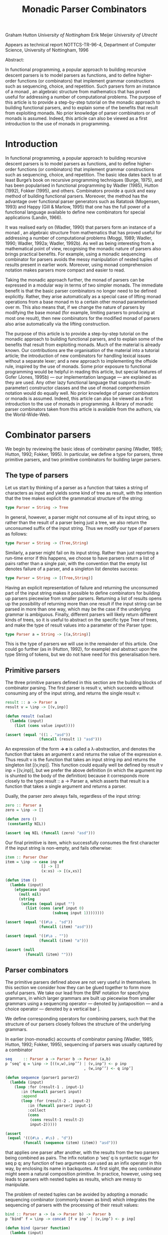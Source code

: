 #+TITLE: Monadic Parser Combinators

Graham Hutton /University of Nottingham/ 
Erik Meijer /University of Utrecht/ 

Appears as technical report NOTTCS-TR-96-4,
Department of Computer Science, University of Nottingham, 1996

Abstract:

In functional programming, a popular approach to building recursive
descent parsers is to model parsers as functions, and to deﬁne
higher-order functions (or combinators) that implement grammar
constructions such as sequencing, choice, and repetition. Such parsers
form an instance of a monad , an algebraic structure from mathematics
that has proved useful for addressing a number of computational
problems. The purpose of this article is to provide a step-by-step
tutorial on the monadic approach to building functional parsers, and
to explain some of the benefits that result from exploiting monads. No
prior knowledge of parser combinators or of monads is assumed. Indeed,
this article can also be viewed as a first introduction to the use of
monads in programming.

* Introduction

In functional programming, a popular approach to building recursive
descent parsers is to model parsers as functions, and to deﬁne
higher-order functions (or combinators) that implement grammar
constructions such as sequencing, choice, and repetition. The basic
idea dates back to at least Burge’s book on recursive programming
techniques (Burge, 1975), and has been popularised in functional
programming by Wadler (1985), Hutton (1992), Fokker (1995), and
others. Combinators provide a quick and easy method of building
functional parsers. Moreover, the method has the advantage over
functional parser generators such as Ratatosk (Mogensen, 1993) and
Happy (Gill & Marlow, 1995) that one has the full power of a
functional language available to define new combinators for special
applications (Landin, 1966).

It was realised early on (Wadler, 1990) that parsers form an instance
of a monad , an algebraic structure from mathematics that has proved
useful for addressing a number of computational problems (Moggi, 1989;
Wadler, 1990; Wadler, 1992a; Wadler, 1992b). As well as being
interesting from a mathematical point of view, recognising the monadic
nature of parsers also brings practical benefits. For example, using a
monadic sequencing combinator for parsers avoids the messy
manipulation of nested tuples of results present in earlier
work. Moreover, using monad comprehension notation makes parsers more
compact and easier to read.

Taking the monadic approach further, the monad of parsers can be expressed in
a modular way in terms of two simpler monads. The immediate beneﬁt is that the
basic parser combinators no longer need to be defined explicitly. Rather, they arise
automatically as a special case of lifting monad operations from a base monad m
to a certain other monad parameterised over m. This also means that, if we change
the nature of parsers by modifying the base monad (for example, limiting parsers
to producing at most one result), then new combinators for the modiﬁed monad of
parsers also arise automatically via the lifting construction.

The purpose of this article is to provide a step-by-step tutorial on
the monadic approach to building functional parsers, and to explain
some of the beneﬁts that result from exploiting monads. Much of the
material is already known. Our contributions are the organisation of
the material into a tutorial article; the introduction of new
combinators for handling lexical issues without a separate lexer; and
a new approach to implementing the offside rule, inspired by the use of
monads.  Some prior exposure to functional programming would be
helpful in reading this article, but special features of Gofer (Jones,
1995b) — our implementation language — are explained as they are
used. Any other lazy functional language that supports
(multi-parameter) constructor classes and the use of monad
comprehension notation would do equally well. No prior knowledge of
parser combinators or monads is assumed. Indeed, this article can also
be viewed as a first introduction to the use of monads in
programming. A library of monadic parser combinators taken from this
article is available from the authors, via the World-Wide-Web.

* Combinator parsers

We begin by reviewing the basic ideas of combinator parsing (Wadler, 1985; Hutton,
1992; Fokker, 1995). In particular, we define a type for parsers, three primitive
parsers, and two primitive combinators for building larger parsers.

** The type of parsers

Let us start by thinking of a parser as a function that takes a string of characters as
input and yields some kind of tree as result, with the intention that the tree makes
explicit the grammatical structure of the string:

#+begin_src haskell
  type Parser = String -> Tree
#+end_src

In general, however, a parser might not consume all of its input string, so rather
than the result of a parser being just a tree, we also return the unconsumed suﬃx
of the input string. Thus we modify our type of parsers as follows:

#+begin_src haskell
type Parser = String -> (Tree,String)
#+end_src

Similarly, a parser might fail on its input string. Rather than just reporting a
run-time error if this happens, we choose to have parsers return a list of pairs
rather than a single pair, with the convention that the empty list denotes failure of
a parser, and a singleton list denotes success:

#+begin_src haskell
type Parser = String -> [(Tree,String)]
#+end_src

Having an explicit representation of failure and returning the unconsumed part
of the input string makes it possible to define combinators for building up parsers
piecewise from smaller parsers. Returning a list of results opens up the possibility
of returning more than one result if the input string can be parsed in more than
one way, which may be the case if the underlying grammar is ambiguous.
Finally, different parsers will likely return different kinds of trees, so it is useful
to abstract on the specific type Tree of trees, and make the type of result values
into a parameter of the Parser type:

#+begin_src haskell
  type Parser a = String -> [(a,String)]
#+end_src

This is the type of parsers we will use in the remainder of this article. One could
go further (as in (Hutton, 1992), for example) and abstract upon the type String
of tokens, but we do not have need for this generalisation here.

** Primitive parsers

The three primitive parsers defined in this section are the building
blocks of combinator parsing. The first parser is result v, which
succeeds without consuming any of the input string, and returns the
single result v:

#+begin_src haskell
result :: a -> Parser a
result v = \inp -> [(v,inp)]
#+end_src

#+name: lisp result
#+begin_src lisp
    (defun result (value)
      (lambda (input) 
        (list (cons value input))))
#+end_src

#+name: test lisp result
#+begin_src lisp
  (assert (equal '((1 . "asd"))
                 (funcall (result 1) "asd")))
#+end_src

An expression of the form *\x -> e* is called a λ-abstraction, and
denotes the function that takes an argument x and returns the value of
the expression e. Thus result v is the function that takes an input
string inp and returns the singleton list [(v,inp)]. This function
could equally well be defined by result v inp = [(v,inp)], but we
prefer the above definition (in which the argument inp is shunted to
the body of the definition) because it corresponds more closely to the
type result :: a -> Parser a, which asserts that result is a function
that takes a single argument and returns a parser.

Dually, the parser zero always fails, regardless of the input string:

#+begin_src haskell
zero :: Parser a
zero = \inp -> []
#+end_src

#+name: lisp zero 
#+begin_src lisp 
  (defun zero ()
   (constantly NIL))
#+end_src

#+name: test lisp zero 
#+begin_src lisp
(assert (eq NIL (funcall (zero) "asd")))
#+end_src

Our final primitive is item, which successfully consumes the first character if the
input string is non-empty, and fails otherwise:

#+begin_src haskell
item :: Parser Char
item = \inp -> case inp of
                [] -> []
                (x:xs) -> [(x,xs)]
#+end_src

#+name: lisp item
#+begin_src lisp
  (defun item ()
    (lambda (input)
      (etypecase input 
        (null nil)
        (string
         (unless (equal input "")
           (list (cons (aref input 0)
                       (subseq input 1))))))))
#+end_src

#+name: test lisp item
#+begin_src lisp
  (assert (equal '((#\a . "sd"))
                 (funcall (item) "asd")))
  
  (assert (equal '((#\a . ""))
                 (funcall (item) "a")))
  
  (assert (null
           (funcall (item) "")))
#+end_src

** Parser combinators

The primitive parsers defined above are not very useful in
themselves. In this section we consider how they can be glued together
to form more useful parsers. We take our lead from the BNF notation
for specifying grammars, in which larger grammars are built up
piecewise from smaller grammars using a sequencing operator — denoted
by juxtaposition — and a choice operator — denoted by a vertical
bar |.

We define corresponding operators for combining parsers, such that the
structure of our parsers closely follows the structure of the
underlying grammars.

In earlier (non-monadic) accounts of combinator parsing (Wadler, 1985; Hutton,
1992; Fokker, 1995), sequencing of parsers was usually captured by a combinator


#+begin_src haskell
  seq     :: Parser a -> Parser b -> Parser (a,b)
  p ‘seq‘ q = \inp -> [((v,w),inp’’) | (v,inp’) <- p inp
                                     , (w,inp’’) <- q inp’]
#+end_src

#+name: lisp by itself sequence 
#+begin_src lisp  
  (defun sequence (parser1 parser2)
    (lambda (input)
      (loop :for (result-1 . input-1) 
         :in (funcall parser1 input)
         :append 
         (loop :for (result-2 . input-2)
            :in (funcall parser2 input-1)
            :collect 
            (cons 
             (cons result-1 result-2)
             input-2)))))          
#+end_src

#+name: test lisp sequence
#+begin_src lisp 
  (assert 
   (equal '(((#\a . #\s) . "d"))
          (funcall (sequence (item) (item)) "asd")))
#+end_src
  
that applies one parser after another, with the results from the two
parsers being combined as pairs. The infix notation p ‘seq‘ q is
syntactic sugar for seq p q; any function of two arguments can used as
an infix operator in this way, by enclosing its name in backquotes. At
first sight, the seq combinator might seem a natural composition
primitive. In practice, however, using seq leads to parsers with
nested tuples as results, which are messy to manipulate.

The problem of nested tuples can be avoided by adopting a monadic sequencing
combinator (commonly known as bind) which integrates the sequencing of parsers
with the processing of their result values:

#+begin_src haskell
  bind :: Parser a -> (a -> Parser b) -> Parser b
  p ‘bind‘ f = \inp -> concat [f v inp’ | (v,inp’) <- p inp]
#+end_src

#+name: lisp bind
#+begin_src lisp
  (defun bind (parser function)
    (lambda (input)
      (loop :for (value . input) 
         :in (funcall parser input)
         :append (funcall (funcall function value) input))))
#+end_src

The definition for bind can be interpreted as follows. First of all,
the parser p is applied to the input string, yielding a list of
(value,string) pairs. Now since f is a function that takes a value and
returns a parser, it can be applied to each value (and unconsumed
input string) in turn. This results in a list of lists of
(value,string) pairs, that can then be flattened to a single list using
concat.

The bind combinator avoids the problem of nested tuples of results
because the results of the first parser are made directly available
for processing by the second, rather than being paired up with the
other results to be processed later on. A typical parser built using
bind has the following structure

#+begin_src haskell
  p1 ‘bind‘ \x1 ->
  p2 ‘bind‘ \x2 ->
  ...
  pn ‘bind‘ \xn ->
  result (f x1 x2 ... xn)
#+end_src

#+HTML: <br/>

#+NAME: lisp test bind
#+begin_src lisp
  (bind 
   p1 
   (lambda (x1)
     (bind 
      p2 
      (lambda (x2) 
        #| ... |#
        (bind 
         pn
         (lambda (xn)
           (result (f  x1 x2 #|...|# xn))))))))
  
#+end_src

and can be read operationally as follows: apply parser p1 and call its
result value x1; then apply parser p2 and call its result value x2;
. . .; then apply the parser pn and call its result value xn; and
finally, combine all the results into a single value by applying the
function f. For example, the seq combinator can be defined by

#+begin_src haskell
p ‘seq‘ q = p ‘bind‘ \x ->
q ‘bind‘ \y ->
result (x,y)
#+end_src

#+name: lisp sequence
#+begin_src lisp
  (defun sequence (parser-1 parser-2)
    (bind parser-1 
          (lambda (x)
       (bind parser-2 
             (lambda (y) 
               (result (cons x y)))))))
#+end_src

(On the other hand, bind cannot be defined in terms of seq.)

#+name: test lisp test bind
#+begin_src lisp
  (let* ((p1 (item))
         (p2 (result 'yay!))
         (pn (sequence 
              (item) (result 'two-much-yay!))))
    (assert (equal '(((#\A YAY! 
                       (#\S . TWO-MUCH-YAY!)) 
                      . "D"))
                   (funcall (|lisp test bind|
                             p1 p2 pn) "ASD"))))  
#+end_src

Using the bind combinator, we are now able to define some simple but useful
parsers. Recall that the item parser consumes a single character unconditionally. In
practice, we are normally only interested in consuming certain specific characters.
For this reason, we use item to define a combinator sat that takes a predicate (a
Boolean valued function), and yields a parser that consumes a single character if it
satisfies the predicate, and fails otherwise:

#+begin_src haskell
sat :: (Char -> Bool) -> Parser Char
sat p = item ‘bind‘ \x ->
if p x then result x else zero
#+end_src

#+name: lisp satisfies
#+begin_src lisp
  (defun satisfies (predicate)
    (bind (item) 
          (lambda (x)
            (if (funcall predicate x)
                (result x)
                (zero)))))
#+end_src

Note that if item fails (that is, if the input string is empty), then so does sat p,
since it can readily be observed that zero ‘bind‘ f = zero for all functions f of
the appropriate type. Indeed, this equation is not specific to parsers: it holds for
an arbitrary monad with a zero (Wadler, 1992a; Wadler, 1992b). Monads and their
connection to parsers will be discussed in the next section.

Using sat, we can define parsers for specific characters, single digits, lower-case
letters, and upper-case letters:

#+begin_src haskell
  char :: Char -> Parser Char
  char x = sat (\y -> x == y)
  
  digit :: Parser Char
  digit = sat (\x -> ’0’ <= x && x <= ’9’)
  
  lower :: Parser Char
  lower = sat (\x -> ’a’ <= x && x <= ’z’)
  
  upper :: Parser Char
  upper = sat (\x -> ’A’ <= x && x <= ’Z’)
#+end_src

#+begin_quote

#+end_quote

#+name: lisp predicates for satisfies 
#+begin_src lisp
  
  (defun char (x)
   (satisfies (lambda (y) (char= x y))))
  
  (defun digit ()
    (satisfies (lambda (x) 
                 (and (char<= #\0 x)
                      (char>= #\9 x)))))
  
  (defun lower ()
    (satisfies (lambda (x) 
                 (and (char<= #\a x)
                      (char>= #\z x)))))
  
  (defun upper ()
    (satisfies (lambda (x) 
                 (and (char<= #\A x)
                      (char>= #\Z x)))))
  
#+end_src

For example, applying the parser *upper* to the input string
*\-"Hello"\-* succeeds with the single successful result
*[(’H’,"ello")]*, since the upper parser succeeds with *’H’* as the
result value and *\-"ello"\-* as the unconsumed suffix of the
input. On the other hand, applying the parser lower to the string
*\-"Hello"\-* fails with *[]* as the result, since *’H’* is not a lower-case
letter.

#+name: test lisp upper
#+begin_src lisp 
(assert (equal '((#\H . "ello"))
          (funcall (upper) "Hello")))

(assert (cl:null 
          (funcall (lower) "Hello")))
#+end_src

As another example of using bind, consider the parser that accepts two
lower-case letters in sequence, returning a string of length two:

#+begin_src haskell
lower ‘bind‘ \x ->
lower ‘bind‘ \y ->
result [x,y]
#+end_src

#+name: lisp test string of length two
#+begin_src lisp
  (bind 
   (lower) 
   (lambda (x) 
     (bind 
      (lower) 
      (lambda (y) 
        (result (coerce (list x y) 'string))))))    
#+end_src

Applying this parser to the string "abcd" succeeds with the result
*[("ab","cd")]*.  Applying the same parser to *\-"aBcd\-* fails with the
result *[]*, because even though the initial letter *’a’* can be
consumed by the first lower parser, the following letter *’B’* cannot be
consumed by the second lower parser.

#+name: test lisp test string of length two
#+begin_src lisp
  (assert (equal '(("ab" . "cd"))
                 (funcall (|lisp test string of length two|) 
                          "abcd"))) 
  (assert (cl:null (funcall (|lisp test string of length two|) 
                            "aBcd")))
#+end_src

Of course, the above parser for two letters in sequence can be generalised to a
parser for arbitrary strings of lower-case letters. Since the length of the string to
be parsed cannot be predicted in advance, such a parser will naturally be defined
recursively, using a choice operator to decide between parsing a single letter and
recursing, or parsing nothing further and terminating. A suitable choice combinator
for parsers, plus, is defined as follows:

#+begin_src haskell
plus :: Parser a -> Parser a -> Parser a
p ‘plus‘ q = \inp -> (p inp ++ q inp)
#+end_src

#+name: lisp plus
#+begin_src  lisp 
(defun plus (parser qarser)
  (lambda (input) 
    (append (funcall parser input)
            (funcall qarser input))))
#+end_src

That is, both argument parsers p and q are applied to the same input string, and
their result lists are concatenated to form a single result list. Note that it is not
required that p and q accept disjoint sets of strings: if both parsers succeed on
the input string then more than one result value will be returned, reﬂecting the
different ways that the input string can be parsed.

As examples of using plus, some of our earlier parsers can now be combined to
give parsers for letters and alpha-numeric characters:

#+begin_src haskell
letter :: Parser Char
letter = lower ‘plus‘ upper

alphanum :: Parser Char
alphanum = letter ‘plus‘ digit
#+end_src

#+name: lisp letter alphanum
#+begin_src lisp
(defun letter () (plus (lower) (upper)))
(defun alphanum () (plus (letter) (digit)))
#+end_src

More interestingly, a parser for words (strings of letters) is defined
by

#+begin_src haskell
word :: Parser String
word = neWord ‘plus‘ result ""
where
neWord = letter ‘bind‘ \x ->
  word ‘bind‘ \xs ->
  result (x:xs)
#+end_src

#+name: lisp word
#+begin_src lisp
(defun word ()
  (flet ((ne-word ()
          (bind 
	  (letter) 
	  (lambda (x) 
	  (bind (word) (lambda (xs) (result (cons x xs))))))))
  (plus (ne-word) (result nil))))
#+end_src

That is, word either parses a non-empty word (a single letter followed by a word,
using a recursive call to word), in which case the two results are combined to form
a string, or parses nothing and returns the empty string.

For example, applying word to the input "Yes!" gives the result [("Yes","!"),
("Ye","s!"), ("Y","es!"), ("","Yes!")]. The first result, ("Yes","!"), is the
expected result: the string of letters "Yes" has been consumed, and the unconsumed
input is "!". In the subsequent results a decreasing number of letters are consumed.

#+name: test lisp word
#+begin_src lisp

(assert (equal (funcall (word) "Yes!")
                  '(((#\Y #\e #\s) . "!") 
                    ((#\Y #\e) . "s!") 
                    ((#\Y) . "es!")
                    (NIL . "Yes!"))))

#+end_src

This behaviour arises because the choice operator plus is non-deterministic: both
alternatives can be explored, even if the first alternative is successful. Thus, at each
application of letter, there is always the option to just finish parsing, even if there
are still letters left to be consumed from the start of the input.

* Parsers and monads

Later on we will define a number of useful parser combinators in terms
of the primitive parsers and combinators just defined. But first we
turn our attention to the monadic nature of combinator parsers.

** The parser monad
So far, we have defined (among others) the following two operations on
parsers:

#+begin_src haskell
result :: a -> Parser a
bind :: Parser a -> (a -> Parser b) -> Parser b
#+end_src

#+begin_src lisp :noweb yes
<<lisp result>>

<<lisp bind>>
#+end_src

Generalising from the specific case of Parser to some arbitrary type
constructor M gives the notion of a monad: a monad is a type
constructor M (a function from types to types), together with
operations result and bind of the following types:

#+begin_src haskell
result :: a -> M a
bind :: M a -> (a -> M b) -> M b
#+end_src

#+name: lisp generic result bind
#+begin_src lisp
 (defgeneric result (<monad> value))
 (defgeneric bind (<monad> monadic-value monadic-function))
#+end_src

Thus, parsers form a monad for which M is the Parser type constructor,
and result and bind are defined as previously. Technically, the two
operations of a monad must also satisfy a few algebraic properties,
but we do not concern ourselves with such properties here; see
(Wadler, 1992a; Wadler, 1992b) for more details.

Readers familiar with the categorical definition of a monad may have
expected two operations *map :: (a -> b) -> (M a -> M b)* and *join ::
M (M a) -> M* a in place of the single operation bind. However, our
definition is equivalent to the categorical one (Wadler, 1992a;
Wadler, 1992b), and has the advantage that bind generally proves more
convenient for monadic programming than map and join.

Parsers are not the only example of a monad. Indeed, we will see later
on how the parser monad can be re-formulated in terms of two simpler
monads. This raises the question of what to do about the naming of the
monadic combinators result and bind. In functional languages based
upon the Hindley-Milner typing system (for example, Miranda1 and
Standard ML) it is not possible to use the same names for the
combinators of different monads. Rather, one would have to use
different names, such as resultM and bindM, for the combinators of
each monad M.

Gofer, however, extends the Hindley-Milner typing system with an
overloading mechanism that permits the use of the same names for the
combinators of different monads. Under this overloading mechanism, the
appropriate monad for each use of a name is calculated automatically
during type inference.  Overloading in Gofer is accomplished by the
use of classes (Jones, 1995c). A class for monads can be declared in
Gofer by: 

#+begin_src haskell
class Monad m where 
result :: a -> m a 
bind:: m a -> (a -> m b) -> m b
#+end_src 

#+name: lisp <monad> interface
#+begin_src lisp
  
  (define-interface <monad> (<interface>)
    ()
    (:generic result (<interface> value))
    (:generic bind (<interface> monadic-value monadic-function)))
  
#+end_src

This declaration can be read as follows: a type constructor m is a member of the
class Monad if it is equipped with result and bind operations of the specified types.
The fact that m must be a type constructor (rather than just a type) is inferred
from its use in the types for the operations.

#+begin_src lisp
  (macroexpand-1 
   '(define-interface <monad> (<interface>)
     ()
     (:generic result (<interface> value))
     (:generic bind (<interface> monadic-value monadic-function))))
  ;; => 
  (PROGN
   (DEFCLASS <MONAD> (<INTERFACE>) NIL)
   (DEFGENERIC RESULT
       (<INTERFACE> VALUE))
   (DEFGENERIC BIND
       (<INTERFACE> MONADIC-VALUE MONADIC-FUNCTION))
   (DEFMETHOD INTERFACE-OPTIONS APPEND ((<I> <MONAD>))
     '((:GENERIC RESULT (<INTERFACE> VALUE))
       (:GENERIC BIND (<INTERFACE> MONADIC-VALUE MONADIC-FUNCTION)))))
#+end_src

Now the type constructor Parser can be made into an instance of the
class Monad using the result and bind from the previous section:

#+begin_src haskell
instance Monad Parser where 
-- result :: a -> Parser a result v = \inp
-> [(v,inp)] -- bind
:: Parser a -> (a -> Parser b) -> Parser b
p ‘bind‘ f = \inp -> concat [f v out | (v,out) <- p inp]
#+end_src

#+begin_src lisp
  (define-interface <parser> (<monad>) 
    ()
    (:singleton))
#+end_src

#+begin_src lisp
  (macroexpand-1 
   '(define-interface <parser> (<monad>) 
     ()
     (:singleton)))
  ;; =>
  (PROGN
   (DEFCLASS <PARSER> (<MONAD>) NIL)
   (DEFVAR <PARSER> (MAKE-INSTANCE '<PARSER>))
   (DEFMETHOD INTERFACE-OPTIONS APPEND ((<I> <PARSER>)) '((:SINGLETON))))
  
#+end_src

#+name: lisp <parser> result and bind definition
#+begin_src lisp
  (defmethod result ((<p> <parser>) value)
    (lambda (input) (list (cons value input))))
  
  (defmethod bind ((<p> <parser>) parser function)
    (lambda (input)
      (loop :for (value . input) 
         :in (funcall parser input)
         :append (funcall (funcall function value) input))))
#+end_src


We pause briefly here to address a couple of technical points
concerning Gofer.  First of all, type synonyms such as Parser must be
supplied with all their arguments. Hence the instance declaration
above is not actually valid Gofer code, since Parser is used in the
first line without an argument. The problem is easy to solve (redefine
Parser using data rather than type, or as a restricted type synonym),
but for simplicity we prefer in this article just to assume that type
synonyms can be partially applied. The second point is that the syntax
of Gofer does not currently allow the types of the defined functions
in instance declarations to be explicitly specified. But for clarity,
as above, we include such types in comments.

Let us turn now to the following operations on parsers:

#+begin_src haskell
zero :: Parser a
plus :: Parser a -> Parser a -> Parser a
#+end_src


Generalising once again from the specific case of the Parser type constructor, we
arrive at the notion of a monad with a zero and a plus, which can be encapsulated
using the Gofer class system in the following manner:

#+begin_src haskell
class Monad m => Monad0Plus m where
zero :: m a
(++) :: m a -> m a -> m a
#+end_src

#+name: lisp <zero-plus> interface
#+begin_src lisp
  (define-interface <zero-plus> (<interface>)
    ()
    (:generic zero (<interface>))
    (:generic plus (<interface> 
                    interface-value-1
                    interface-value-2)))
  
  (define-interface <monad-zero-plus> (<monad> <zero-plus>)
      ()
      (:generic guard (<interface> 
                       predicate value
                       &rest predicate-args)))
  
#+end_src

That is, a type constructor m is a member of the class Monad0Plus if
it is a member of the class Monad (that is, it is equipped with a
result and bind), and if it is also equipped with zero and (++)
operators of the specified types. Of course, the two extra operations
must also satisfy some algebraic properties; these are discussed in
(Wadler, 1992a; Wadler, 1992b). Note also that (++) is used above
rather than plus, following the example of lists: we will see later on
that lists form a monad for which the plus operation is just the
familiar append operation (++).

Now since Parser is already a monad, it can be made into a monad with a zero
and a plus using the following definitions:

#+begin_src haskell
instance Monad0Plus Parser where
-- zero :: Parser a
zero
= \inp -> []
-- (++) :: Parser a -> Parser a -> Parser a
p ++ q
= \inp -> (p inp ++ q inp)
#+end_src

#+name: lisp <parser> interface
#+begin_src lisp
  (define-interface <parser> (<monad-zero-plus>) 
    ()
    (:singleton)
    (:generic item (<parser>)))
  
  (defmethod item ((<p> <parser>))
    (lambda (input)
      (etypecase input 
        (cl:null nil)
        (cl:string 
         (unless (string= input "")
           (list 
            (cons 
             (aref input 0)
             (subseq input 1))))))))
#+end_src

#+name: lisp <parser> zero/plus definition
#+begin_src lisp
(defmethod zero ((<p> <parser>))
   (constantly NIL))

(defmethod plus ((<p> <parser>) parser qarser)
  (lambda (input) 
    (append (funcall parser input)
            (funcall qarser input))))
#+end_src

** Monad comprehension syntax

So far we have seen one advantage of recognising the monadic nature of
parsers: the monadic sequencing combinator bind handles result values
better than the conventional sequencing combinator seq. In this
section we consider another advantage of the monadic approach, namely
that monad comprehension syntax can be used to make parsers more
compact and easier to read.

As mentioned earlier, many parsers will have a structure as a sequence of binds
followed by single call to result:

#+begin_src haskell
p1 ‘bind‘
p2 ‘bind‘
...
pn ‘bind‘
result (f \x1 -> \x2 -> \xn ->
x1 x2 ... xn)
#+end_src


Gofer provides a special notation for defining parsers of this shape,
allowing them to be expressed in the following, more appealing form:

#+begin_src haskell
[ f x1 x2 ... xn | x1 <- p1
, x2 <- p2
, ...
, xn <- pn ]
#+end_src

#+name: lisp mlet*
#+begin_src lisp 
      (defmacro mlet* (monad bindings &body body)
        (if monad     
            (let ((m (gensym)))
              `(let ((,m ,monad))
                 (flet ,(loop :for (name . args) 
                           :in (interface-options (symbol-value monad))
                           :when (and (eq name :generic)
                                      (not (eq (first args) 
                                               'interface-options)))
                           :collect `(,(first args) (&rest args)
                                       (apply ',(first args) ,m args)))
                   (mlet* nil ,bindings ,@body))))
            (if bindings 
                (destructuring-bind ((var form) &rest bindings)
                    bindings
                  `(bind ,form (lambda (,var) 
                                 ,@(when (string= var "_")
                                        `((declare (ignorable ,var))))
    
                                 (mlet* nil ,bindings
                                        ,@body))))
                `(progn ,@body))))  
#+end_src

#+name: lisp macroexpand-all mlet* 
#+begin_src lisp 
  (#.(first (apropos-list "macroexpand-all")) 
                                     '(mlet* <parser> ((a (plus (result 1) (item)))
                                                       (_ (guard #'numberp a))
                                                       (b (plus (item) (zero))))
                                       (result (cons a b))))
  ;; =>
  (LET ((#:G1462 <PARSER>))
    (FLET ((ITEM (&REST ARGS)
             (APPLY 'ITEM #:G1462 ARGS))
           (GUARD (&REST ARGS)
             (APPLY 'GUARD #:G1462 ARGS))
           (RESULT (&REST ARGS)
             (APPLY 'RESULT #:G1462 ARGS))
           (BIND (&REST ARGS)
             (APPLY 'BIND #:G1462 ARGS))
           (ZERO (&REST ARGS)
             (APPLY 'ZERO #:G1462 ARGS))
           (PLUS (&REST ARGS)
             (APPLY 'PLUS #:G1462 ARGS)))
      (BIND (PLUS (RESULT 1) (ITEM))
            (LAMBDA (A)
              (BIND (GUARD #'NUMBERP A)
                    (LAMBDA (_)
                      (DECLARE (IGNORABLE _))
                      (BIND (PLUS (ITEM) (ZERO))
                            (LAMBDA (B) (PROGN (RESULT (CONS A B)))))))))))
#+end_src
In fact, this notation is not specific to parsers, but can be used
with any monad (Jones, 1995c). The reader might notice the similarity
to the list comprehension notation supported by many functional
languages. It was Wadler (1990) who first observed that the
comprehension notation is not particular to lists, but makes sense for
an arbitrary monad. Indeed, the algebraic properties required of the
monad operations turn out to be precisely those required for the
notation to make sense. To our knowledge, Gofer is the first language
to implement Wadler’s monad comprehension notation. Using this
notation can make parsers much easier to read, and we will use the
notation in the remainder of this article.

As our first example of using comprehension notation, we define a
parser for recognising specific strings, with the string itself
returned as the result:

#+begin_src haskell
string :: String -> Parser String
string "" = [""]
string (x:xs) = [x:xs | _ <- char x, _ <- string xs]
#+end_src

#+name: lisp <parser> string
#+begin_src lisp
(defun string (string)
   (if (string= string "")
       (result <parser> nil)
       (mlet* <parser> 
         ((_ (char (aref string 0)))
          (_ (string (subseq string 1))))
        (result string))))
#+end_src

That is, if the string to be parsed is empty we just return the empty
string as the result; *[""]* is just monad comprehension syntax for
result "". Otherwise, we parse the first character of the string using
char, and then parse the remaining characters using a recursive call
to string. Without the aid of comprehension notation, the above
definition would read as follows:

#+begin_src haskell
string:: String -> Parser String
string "" = result ""
string (x:xs) = char x
‘bind‘ \_ ->
string xs ‘bind‘ \_ ->
result (x:xs)
#+end_src

#+begin_src lisp
  (defun string (string)
    (if (string= string "")
        (result <parser> nil)
        (bind 
         <parser>
         (char (aref string 0))
         (lambda (_) 
           (declare (ignore _))
           (bind 
            <parser>
            (string (subseq string 1))
            (lambda (_) 
              (declare (ignore _))         
              (result <parser> string)))))))
  
#+end_src

Note that the parser string xs fails if only a prefix of the given
string xs is recognised in the input. For example, applying the parser
*\-string "hello"\-* to the input *\-"hello there"\-* gives the successful result
*[("hello"," there")]*. On the other hand, applying the same parser to
"helicopter" fails with the result [], even though the prefix "hel" of
the input can be recognised.

#+name: test lisp <parser> string
#+begin_src lisp
  (assert (equal '(("hello" . " there"))
                 (funcall (string "hello") 
                          "hello there")))
  
  (assert (cl:null (funcall (string "hello") 
                            "helicopter")))
#+end_src

In list comprehension notation, we are not just restricted to generators that bind
variables to values, but can also use Boolean-valued guards that restrict the values
of the bound variables. For example, a function negs that selects all the negative
numbers from a list of integers can be expressed as follows:

#+begin_src haskell
negs:: [Int] -> [Int]
negs xs = [x | x <- xs, x < 0]
#+end_src

#+name: lisp <monad-zero-plus> guard
#+begin_src lisp
  (defmethod guard ((<m> <monad-zero-plus>) 
                      predicate value
                      &rest predicate-args)
      (if (apply predicate value predicate-args)
          (result <m> value)
          (zero <m>)))
#+end_src

#+begin_src lisp
(defun negs (xs) 
  (mlet* <list> ((x xs))
    (guard #'< x 0)))
#+end_src

In this case, the expression x < 0 is a guard that restricts the
variable x (bound by the generator x <- xs) to only take on values
less than zero.

Wadler (1990) observed that the use of guards makes sense for an
arbitrary monad with a zero. The monad comprehension notation in Gofer
supports this use of guards. For example, the sat combinator

#+begin_src haskell
sat :: (Char -> Bool) -> Parser Char
sat p = item ‘bind‘ \x ->
if p x then result x else zero

#+end_src

can be defined more succinctly using a comprehension with a guard:

#+begin_src haskell
sat :: (Char -> Bool) -> Parser Char
sat p = [x | x <- item, p x]
#+end_src

#+name: lisp <parser> satisfies
#+begin_src lisp
  (defun satisfies (predicate)
    (mlet* <parser> ((x (item)))
      (guard predicate x)))  
#+end_src

We conclude this section by noting that there is another notation that can be
used to make monadic programs easier to read: the so-called “do” notation (Jones,
1994; Jones & Launchbury, 1994). For example, using this notation the combinators
string and sat can be defined as follows:

#+begin_src haskell
string:: String -> Parser String
string "" = do { result "" }
string (x:xs) = do { char x ; string xs ; result (x:xs) }

sat :: (Char -> Bool) -> Parser Char
sat p = do { x <- item ; if (p x) ; result x }
#+end_src


The do notation has a couple of advantages over monad comprehension
notation: we are not restricted to monad expressions that end with a
use of result; and generators of the form <- e that do not bind
variables can be abbreviated by e.  The do notation is supported by
Gofer, but monad expressions involving parsers typically end with a
use of result (to compute the result value from the parser), so the
extra generality is not really necessary in this case. For this
reason, and for simplicity, in this article we only use the
comprehension notation. It would be an easy task, however, to
translate our definitions into the do notation.

* Combinators for repetition

Parser generators such as Lex and Yacc (Aho et al., 1986) for
producing parsers written in C, and Ratatosk (Mogensen, 1993) and
Happy (Gill & Marlow, 1995) for producing parsers written in Haskell,
typically offer a fixed set of combinators for describing grammars. In
contrast, with the method of building parsers as presented in this
article the set of combinators is completely extensible: parsers are
ﬁrst-class values, and we have the full power of a functional language
at our disposal to define special combinators for special applications.

In this section we define combinators for a number of common patterns
of repetition. These combinators are not specific to parsers, but can
be used with an arbitrary monad with a zero and plus. For clarity,
however, we specialise the types of the combinators to the case of
parsers.  In subsequent sections we will introduce combinators for
other purposes, including handling lexical issues and Gofer’s offside
rule.

** Simple repetition

Earlier we defined a parser word for consuming zero or more letters
from the input string. Using monad comprehension notation, the
definition is:

#+begin_src haskell
word :: Parser String
word = [x:xs | x <- letter, xs <- word] ++ [""]
#+end_src

#+begin_src lisp
  (defun word ()
   (mlet* <parser>
    (plus (mlet* <parser> 
              ((x (letter))
               (xs (word)))
            (result (cons x xs)))           
          (result nil))))
      
#+end_src

We can easily imagine a number of other parsers that exhibit a similar
structure to word. For example, parsers for strings of digits or
strings of spaces could be defined in precisely the same way, the only
difference being be that the component parser letter would be replaced
by either digit or char ’ ’. To avoid defining a number of different
parsers with a similar structure, we abstract on the pattern of
recursion in word and define a general combinator, many, that parses
sequences of items.  The combinator many applies a parser p zero or
more times to an input string.

The results from each application of p are returned in a list:

#+begin_src haskell
many :: Parser a -> Parser [a]
many p = [x:xs | x <- p, xs <- many p] ++ [[]]
#+end_src

#+name: lisp <parser> many
#+begin_src lisp
  (defun many (parser)
      (mlet* <parser> ()
        (plus (mlet* <parser> 
                  ((x parser)
                   (xs (many parser)))
                (result (cons x xs)))
              (result nil))))
#+end_src

Different parsers can be made by supplying different arguments parsers
p. For example, word can be defined just as many letter, and the other
parsers mentioned above by many digit and many (char ’ ’).

#+name: lisp word <parser> many
#+begin_src lisp
(defun word ()
  (many (letter)))
#+end_src

Just as the original word parser returns many results in general
(decreasing in the number of letters consumed from the input), so does
many p. Of course, in most cases we will only be interested in the
first parse from many p, in which p is successfully applied as many
times as possible. We will return to this point in the next section,
when we address the efficiency of parsers.

As another application of many, we can define a parser for
identifiers. For simplicity, we regard an identifier as a lower-case
letter followed by zero or more alphanumeric characters. It would be
easy to extend the definition to handle extra characters, such as
underlines or backquotes.

#+begin_src haskell
ident :: Parser String
ident = [x:xs | x <- lower, xs <- many alphanum]
#+end_src

#+begin_src lisp
(defun ident ()
  (mlet* <parser> 
    ((x (lower))
     (xs (many (alphanum))))
   (result (cons x xs))))
#+end_src

Sometimes we will only be interested in non-empty sequences of items. For this
reason we define a special combinator, many1, in terms of many:

#+begin_src haskell
many1 :: Parser a -> Parser [a]
many1 p = [x:xs | x <- p, xs <- many p]
#+end_src

#+name: lisp <parser> function many1
#+begin_src lisp
  (defun many1 (parser)
    (mlet* <parser>
        ((x parser)
         (xs (many parser)))
      (result (cons x xs))))
#+end_src


For example, applying many1 (char ’a’) to the input "aaab" gives the
result [("aaa","b"), ("aa","ab"), ("a","aab")], which is the same as
for many (char ’a’), except that the final pair ("", "aaab") is no
longer present. Note also that many1 p may fail, whereas many p always
succeeds.

#+name: test lisp many and many1
#+begin_src lisp
  (assert (equal '(((#\a #\a #\a) . "b") 
                   ((#\a #\a) . "ab")
                   ((#\a) . "aab")
                   (NIL . "aaab"))
                 (funcall (many (char #\a)) "aaab")))
  
  (assert (equal '(((#\a #\a #\a) . "b") 
                   ((#\a #\a) . "ab") 
                   ((#\a) . "aab"))
                 (funcall (many1 (char #\a)) "aaab")))  
#+end_src

Using many1 we can define a parser for natural numbers:

#+begin_src haskell
nat :: Parser Int
nat = [eval xs | xs <- many1 digit]
where
eval xs = foldl1 op [ord x - ord ’0’ | x <- xs]
m ‘op‘ n = 10*m + n
#+end_src

#+name: lisp <parser> nat
#+begin_src lisp

(defun nat () 
  (mlet* <parser>
   ((xs (many1 (digit))))
  (result (read-from-string (coerce xs 'cl:string)))))

#+end_src

#+name: test lisp <parser> nat
#+begin_src lisp
  (assert (equal '((124 . "") (12 . "4") (1 . "24")) 
                 (funcall (nat) "124")))  
#+end_src

In turn, nat can be used to define a parser for integers:

#+begin_src haskell
int :: Parser Int
int = [-n | _ <- char ’-’, n <- nat] ++ nat
#+end_src

#+name: lisp <parser> first int
#+begin_src lisp
  (defun int ()
   (mlet* <parser> ()
     (plus (mlet* <parser>
               ((_ (char #\-))
                (n (nat)))
             (result (- n)))
           (nat))))  
#+end_src

#+name: test lisp parser int
#+begin_src lisp 
  (assert (and (equal (funcall (int) "12345")
                      '((12345 . "") (1234 . "5") (123 . "45") 
                        (12 . "345") (1 . "2345")))
               (equal (funcall (int) "-12345")
                      '((-12345 . "") (-1234 . "5") (-123 . "45") 
                        (-12 . "345") (-1 . "2345")))
               (cl:null (funcall (int) "#-12345"))))
  
#+end_src

A more sophisticated way to define int is as follows. First try and
parse the negation character ’-’. If this is successful then return
the negation function as the result of the parse; otherwise return the
identity function. The final step is then to parse a natural number,
and use the function returned by attempting to parse the ’-’ character
to modify the resulting number:

#+begin_src lisp
int :: Parser Int
int = [f n | f <- op, n <- nat]
where
op = [negate | _ <- char ’-’] ++ [id]
#+end_src

#+name: lisp <parser> second int
#+begin_src lisp
  (defun int ()
    (mlet* <parser> 
        ((op (plus (mlet* <parser> ((_ (char #\-)))
                     (result #'-))
                   (result #'identity)))           
         (n (nat)))
      (result (funcall op n))))
#+end_src

** Repetition with separators

The many combinators parse sequences of items. Now we consider a slightly more
general pattern of repetition, in which separators between the items are involved.
Consider the problem of parsing a non-empty list of integers, such as [1,-42,17].
Such a parser can be defined in terms of the many combinator as follows:

#+begin_src haskell
ints :: Parser [Int]
ints = [n:ns | _ <- char ’[’, 
               n <- int , 
               ns <- many [x | _ <- char ’,’, x <- int], 
               _ <- char ’]’]
#+end_src

#+name: ints first lisp <parser> 
#+begin_src lisp
  (defun ints () 
    (mlet* <parser> 
        ((_ (char #\[))
         (n (int))
         (ns (many (mlet* <parser>
                       ((_ (char #\,))
                        (x (int)))
                     (result x))))
         (_ (char #\])))
      (result (cons n ns))))    
#+end_src

#+name: ints test lisp <parser> 
#+begin_src lisp
  (assert (equal (funcall (ints) "[1,234,567]")
                 '(((1 234 567) . ""))))
#+end_src

As was the case in the previous section for the word parser, we can imagine a
number of other parsers with a similar structure to ints, so it is useful to abstract
on the pattern of repetition and define a general purpose combinator, which we
call sepby1. The combinator *sepby1* is like *many1* in that it recognises non-empty
sequences of a given parser p, but different in that the instances of p are separated
by a parser sep whose result values are ignored:

#+begin_src haskell
sepby1:: Parser a -> Parser b -> Parser [a]
p ‘sepby1‘ sep = [x:xs | x <- p
                       , xs <- many [y | _ <- sep
                                       , y <- p]]
#+end_src

#+name: sepby1 lisp <parser> 
#+begin_src lisp 
(defun sepby1 (parser sep)
  (mlet* <parser>
     ((x parser)
      (xs (many (mlet* <parser> 
                 ((_ sep) 
                  (y parser))
                 (result y)))))
     (result (cons x xs))))
#+end_src

Note that the fact that the results of the sep parser are ignored is
reflected in the type of the sepby1 combinator: the sep parser gives
results of type b, but this type does not occur in the type [a] of the
results of the combinator.  Now ints can be defined in a more compact
form:

#+begin_src haskell
ints = [ns | _ <- char ’[’ 
           , ns <- int ‘sepby1‘ char ’,’ 
           , _ <- char ’]’]
#+end_src

#+name: second ints lisp <parser> interface 
#+begin_src lisp
  (defun ints ()
    (mlet* <parser> 
        ((_ (char #\[))
         (ns (sepby1 (int) (char #\,)))
         (_ (char #\])))
      (result ns)))
  
#+end_src

In fact we can go a little further. The bracketing of parsers by other parsers whose
results are ignored — in the case above, the bracketing parsers are char ’[’ and
char ’]’ — is common enough to also merit its own combinator:

#+begin_src haskell
bracket :: Parser a -> Parser b -> Parser c -> Parser b
bracket open p close = [x | _ <- open, x <- p, _ <- close]
#+end_src

#+name: bracket lisp <parser> 
#+begin_src lisp 
  (defun bracket (open-parser parser close-parser)
    (mlet* <parser>
        ((_ open-parser)
         (x parser)
         (_ close-parser))
      (result x)))
#+end_src

Now ints can be defined just as

#+begin_src haskell
ints = bracket (char ’[’) (int ‘sepby1‘ char ’,’) (char ’]’ )
#+end_src

#+begin_src lisp  
  (defun ints () 
    (bracket (char #\[) (sepby1 (int) (char #\,)) (char #\])))  
#+end_src


Finally, while many1 was defined in terms of many, the combinator sepby (for
possibly-empty sequences) is naturally defined in terms of sepby1:
sepby

:: Parser a -> Parser b -> Parser [a]
p ‘sepby‘ sep = (p ‘sepby1‘ sep) ++ [[]]

** Repetition with meaningful separators

The sepby combinators handle the case of parsing sequences of items separated by
text that can be ignored. In this ﬁnal section on repetition, we address the more
general case in which the separators themselves carry meaning. The combinators
defined in this section are due to Fokker (1995).

Consider the problem of parsing simple arithmetic expressions such as 1+2-(3+4),
built up from natural numbers using addition, subtraction, and parentheses. The
two arithmetic operators are assumed to associate to the left (thus, for example,
1-2-3 should be parsed as (1-2)-3), and have the same precedence. The standard
BNF grammar for such expressions is written as follows:

expr
addop
factor

::=
::=
::=

expr addop factor | factor
+ | nat | ( expr )


This grammar can be translated directly into a combinator parser:
expr
:: Parser Int
addop :: Parser (Int -> Int -> Int)
factor :: Parser Int
expr

= [f x y | x <- expr, f <- addop, y <- factor] ++ factor

addop

= [(+) | _ <- char ’+’] ++ [(-) | _ <- char ’-’]

factor = nat ++ bracket (char ’(’) expr (char ’)’)

16

Graham Hutton and Erik Meijer

In fact, rather than just returning some kind of parse tree, the expr parser above
actually evaluates arithmetic expressions to their integer value: the addop parser
returns a function as its result value, which is used to combine the result values
produced by parsing the arguments to the operator.

Of course, however, there is a problem with the expr parser as deﬁned above.
The fact that the operators associate to the left is taken account of by expr being
left-recursive (the ﬁrst thing it does is make a recursive call to itself). Thus expr
never makes any progress, and hence does not terminate.

As is well-known, this kind of non-termination for parsers can be solved by replacing left-recursion by iteration. Looking at the expr grammar, we see that an
expression is a sequence of factor s, separated by addops. Thus the parser for expressions can be re-deﬁned using many as follows:

expr = [... | x <- factor
            , fys <- many [(f,y) | f <- addop, y <- factor]]
This takes care of the non-termination, but it still remains to fill in the “...” part
of the new definition, which computes the value of an expression.

Suppose now that the input string is "1-2+3-4". Then after parsing using expr,
the variable x will be 1 and fys will be the list [((-),2), ((+),3), ((-),4)].
These can be reduced to a single value 1-2+3-4 = ((1-2)+3)-4 = -2 by folding:
the built-in function foldl is such that, for example, foldl g a [b,c,d,e] =
((a ‘g‘ b) ‘g‘ c) ‘g‘ d) ‘g‘ e. In the present case, we need to take g as the
function \x (f,y) -> f x y, and a as the integer x:
expr = [foldl (\x (f,y) -> f x y) x fys
| x
<- factor
, fys <- many [(f,y) | f <- addop, y <- factor]]

Now, for example, applying expr to the input string "1+2-(3+4)" gives the result
[(-4,""), (3,"-(3+4)", (1,"+2-(3+4)")], as expected.
Playing the generalisation game once again, we can abstract on the pattern of
repetition in expr and deﬁne a new combinator. The combinator, chainl1, parses
non-empty sequences of items separated by operators that associate to the left:
chainl1 :: Parser a -> Parser (a -> a -> a) -> Parser a
p ‘chainl1‘ op = [foldl (\x (f,y) -> f x y) x fys
| x
<- p
, fys <- many [(f,y) | f <- op, y <- p]]
Thus our parser for expressions can now be written as follows:
expr

= factor ‘chainl1‘ addop

addop

= [(+) | _ <- char ’+’] ++ [(-) | _ <- char ’-’]

factor = nat ++ bracket (char ’(’) expr (char ’)’)
Most operator parsers will have a similar structure to addop above, so it is useful
to abstract a combinator for building such parsers:

Monadic Parser Combinators

17

ops
:: [(Parser a, b)] -> Parser b
ops xs = foldr1 (++) [[op | _ <- p] | (p,op) <- xs]
The built-in function foldr1 is such that, for example, foldr1 g [a,b,c,d] = a
‘g‘ (b ‘g‘ (c ‘g‘ d)). It is deﬁned for any non-empty list. In the above case
then, foldr1 places the choice operator (++) between each parser in the list. Using
ops, our addop parser can now be deﬁned by
addop = ops [(char ’+’, (+)), (char ’-’, (-))]
A possible ineﬃciency in the deﬁnition of the chainl1 combinator is the construction of the intermediate list fys. This can be avoided by giving a direct recursive deﬁnition of chainl1 that does not make use of foldl and many, using an
accumulating parameter to construct the ﬁnal result:
chainl1
:: Parser a -> Parser (a -> a -> a) -> Parser a
p ‘chainl1‘ op = p ‘bind‘ rest
where
rest x = (op ‘bind‘ \f ->
p ‘bind‘ \y ->
rest (f x y)) ++ [x]
This deﬁnition has a natural operational reading. The parser p ‘chainl1‘ op ﬁrst
parses a single p, whose result value becomes the initial accumulator for the rest
function. Then it attempts to parse an operator and a single p. If successful, the
accumulator and the result from p are combined using the function f returned from
parsing the operator, and the resulting value becomes the new accumulator when
parsing the remainder of the sequence (using a recursive call to rest). Otherwise,
the sequence is ﬁnished, and the accumulator is returned.
As another interesting application of chainl1, we can redeﬁne our earlier parser
nat for natural numbers such that it does not construct an intermediate list of
digits. In this case, the op parser does not do any parsing, but returns the function
that combines a natural and a digit:
nat :: Parser Int
nat = [ord x - ord ’0’ | x <- digit] ‘chainl1‘ [op]
where
m ‘op‘ n = 10*m + n
Naturally, we can also deﬁne a combinator chainr1 that parses non-empty sequences of items separated by operators that associate to the right, rather than to
the left. For simplicity, we only give the direct recursive deﬁnition:
chainr1
:: Parser a -> Parser (a -> a -> a) -> Parser a
p ‘chainr1‘ op =
p ‘bind‘ \x ->
[f x y | f <- op, y <- p ‘chainr1‘ op] ++ [x]
That is, p ‘chainr1‘ op ﬁrst parses a single p. Then it attempts to parse an operator and the rest of the sequence (using a recursive call to chainr1). If successful,

18

Graham Hutton and Erik Meijer

the pair of results from the ﬁrst p and the rest of the sequence are combined using the function f returned from parsing the operator. Otherwise, the sequence is
ﬁnished, and the result from p is returned.
As an example of using chainr1, we extend our parser for arithmetic expressions
to handle exponentiation; this operator has higher precedence than the previous
two operators, and associates to the right:
expr

= term

‘chainl1‘ addop

term

= factor ‘chainr1‘ expop

factor = nat ++ bracket (char ’(’) expr (char ’)’)
addop

= ops [(char ’+’, (+)), (char ’-’, (-))]

expop

= ops [(char ’^’, (^))]

For completeness, we also deﬁne combinators chainl and chainr that have the
same behaviour as chainl1 and chainr1, except that they can also consume no
input, in which case a given value v is returned as the result:
chainl :: Parser a -> Parser (a -> a -> a) -> a -> Parser a
chainl p op v = (p ‘chainl1‘ op) ++ [v]
chainr :: Parser a -> Parser (a -> a -> a) -> a -> Parser a
chainr p op v = (p ‘chainr1‘ op) ++ [v]
In summary then, chainl and chainr provide a simple way to build parsers for
expression-like grammars. Using these combinators avoids the need for transformations to remove left-recursion in the grammar, that would otherwise result in
non-termination of the parser. They also avoid the need for left-factorisation of the
grammar, that would otherwise result in unnecessary backtracking; we will return
to this point in the next section.

5 Eﬃciency of parsers
Using combinators is a simple and ﬂexible method of building parsers. However,
the power of the combinators — in particular, their ability to backtrack and return
multiple results — can lead to parsers with unexpected space and time performance
if one does not take care. In this section we outline some simple techniques that can
be used to improve the eﬃciency of parsers. Readers interested in further techniques
are referred to R¨jemo’s thesis (1995), which contains a chapter on the use of heap
o
proﬁling tools in the optimisation of parser combinators.

Monadic Parser Combinators

19

5.1 Left factoring
Consider the simple problem of parsing and evaluating two natural numbers separated by the addition symbol ‘+’, or by the subtraction symbol ‘-’. This speciﬁcation
can be translated directly into the following parser:
eval :: Parser
eval = add ++
where
add
sub

Int
sub
= [x+y | x <- nat, _ <- char ’+’, y <- nat]
= [x-y | x <- nat, _ <- char ’-’, y <- nat]

This parser gives the correct results, but is ineﬃcient. For example, when parsing
the string "123-456" the number 123 will ﬁrst be parsed by the add parser, that
will then fail because there is no ‘+’ symbol following the number. The correct parse
will only be found by backtracking in the input string, and parsing the number 123
again, this time from within the sub parser.
Of course, the way to avoid the possibility of backtracking and repeated parsing
is to left factorise the eval parser. That is, the initial use of nat in the component
parsers add and sub should be factorised out:
eval = [v | x <- nat, v <- add x ++ sub x]
where
add x = [x+y | _ <- char ’+’, y <- nat]
sub x = [x+y | _ <- char ’-’, y <- nat]
This new version of eval gives the same results as the original version, but requires
no backtracking. Using the new eval, the string "123-456" can now be parsed in
linear time. In fact we can go a little further, and right factorise the remaining
use of nat in both add and sub. This does not improve the eﬃciency of eval, but
arguably gives a cleaner parser:
eval = [f x y | x <- nat
, f <- ops [(char ’+’, (+)), (char ’-’, (-))]
, y <- nat]
In practice, most cases where left factorisation of a parser is necessary to improve
eﬃciency will concern parsers for some kind of expression. In such cases, manually
factorising the parser will not be required, since expression-like parsers can be built
using the chain combinators from the previous section, which already encapsulate
the necessary left factorisation.
The motto of this section is the following: backtracking is a powerful tool, but it
should not be used as a substitute for care in designing parsers.
5.2 Improving laziness
Recall the deﬁnition of the repetition combinator many:
many :: Parser a -> Parser [a]
many p = [x:xs | x <- p, xs <- many p] ++ [[]]

20

Graham Hutton and Erik Meijer

For example, applying many (char ’a’) to the input "aaab" gives the result
[("aaa","b"), ("aa","ab"), ("a","aab"),("","aaab")]. Since Gofer is lazy,
we would expect the a’s in the ﬁrst result "aaa" to become available one at a time,
as they are consumed from the input. This is not in fact what happens. In practice
no part of the result "aaa" will be produced until all the a’s have been consumed.
In other words, many is not as lazy as we would expect.
But does this really matter? Yes, because it is common in functional programming
to rely on laziness to avoid the creation of large intermediate structures (Hughes,
1989). As noted by Wadler (1985; 1992b), what is needed to solve the problem with
many is a means to make explicit that the parser many p always succeeds. (Even
if p itself always fails, many p will still succeed, with the empty list as the result
value.) This is the purpose of the force combinator:
force :: Parser a -> Parser a
force p = \inp -> let x = p inp in
(fst (head x), snd (head x)) : tail x
Given a parser p that always succeeds, the parser force p has the same behaviour
as p, except that before any parsing of the input string is attempted the result of
the parser is immediately forced to take on the form (⊥,⊥):⊥, where ⊥ represents
a presently undeﬁned value.
Using force, the many combinator can be re-deﬁned as follows:
many :: Parser a -> Parser [a]
many p = force ([x:xs | x <- p, xs <- many p] ++ [[]])
The use of force ensures that many p and all of its recursive calls return at least
one result. The new deﬁnition of many now has the expected behaviour under lazy
evaluation. For example, applying many (char ’a’) to the partially-deﬁned string
’a’:⊥ gives the partially-deﬁned result (’a’:⊥,⊥):⊥. In contrast, with the old
version of many, the result for this example is the completely undeﬁned value ⊥.
Some readers might wonder why force is deﬁned using the following selection
functions, rather than by pattern matching?
fst :: (a,b) -> a
snd :: (a,b) -> b

head :: [a] -> a
tail :: [a] -> [a]

The answer is that, depending on the semantics of patterns in the particular implementation language, a deﬁnition of force using patterns might not have the
expected behaviour under lazy evaluation.
5.3 Limiting the number of results
Consider the simple problem of parsing a natural number, or if no such number is
present just returning the number 0 as the default result. A ﬁrst approximation to
such a parser might be as follows:
number :: Parser Int
number = nat ++ [0]

Monadic Parser Combinators

21

However, this does not quite have the required behaviour. For example, applying
number to the input "hello" gives the correct result [(0,"hello")]. On the other
hand, applying number to "123" gives the result [(123,""), (0,"123")], whereas
we only really want the single result [(123,"")].
One solution to the above problem is to make use of deterministic parser combinators (see section 7.5) — all parsers built using such combinators are restricted
by construction to producing at most one result. A more general solution, however,
is to retain the ﬂexibility of the non-deterministic combinators, but to provide a
means to make explicit that we are only interested in the ﬁrst result produced by
certain parsers, such as number. This is the purpose of the first combinator:
first :: Parser a -> Parser a
first p = \inp -> case p inp of
[]
-> []
(x:xs) -> [x]
Given a parser p, the parser first p has the same behaviour as p, except that
only the ﬁrst result (if any) is returned. Using first we can deﬁne a deterministic
version (+++) of the standard choice combinator (++) for parsers:
(+++) :: Parser a -> Parser a -> Parser a
p +++ q = first (p ++ q)
Replacing (++) by (+++) in number gives the desired behaviour.
As well as being used to ensure the correct behaviour of parsers, using (+++) can
also improve their eﬃciency. As an example, consider a parser that accepts either
of the strings "yellow" or "orange":
colour :: Parser String
colour = p1 ++ p2
where
p1 = string "yellow"
p2 = string "orange"
Recall now the behaviour of the choice combinator (++): it takes a string, applies
both argument parsers to this string, and concatenates the resulting lists. Thus in
the colour example, if p1 is successfully applied then p2 will still be applied to the
same string, even though it is guaranteed to fail. This ineﬃciency can be avoided
using (+++), which ensures that if p1 succeeds then p2 is never applied:
colour = p1 +++ p2
where
p1 = string "yellow"
p2 = string "orange"
More generally, if we know that a parser of the form p ++ q is deterministic (only
ever returns at most one result value), then p +++ q has the same behaviour, but is
more eﬃcient: if p succeeds then q is never applied. In the remainder of this article
it will mostly be the (+++) choice combinator that is used. For reasons of eﬃciency,

22

Graham Hutton and Erik Meijer

in the combinator libraries that accompany this article, the repetition combinators
from the previous section are deﬁned using (+++) rather than (++).
We conclude this section by asking why first is deﬁned by pattern matching,
rather than by using the selection function take :: Int -> [a] -> [a] (where,
for example, take 3 "parsing" = "par"):
first p = \inp -> take 1 (p inp)
The answer concerns the behaviour under lazy evaluation. To see the problem, let
us unfold the use of take in the above deﬁnition:
first p = \inp -> case p inp of
[]
-> []
(x:xs) -> x : take 0 xs
When the sub-expression take 0 xs is evaluated, it will yield []. However, under
lazy evaluation this computation will be suspended until its value is required. The
eﬀect is that the list xs may be retained in memory for some time, when in fact
it can safely be discarded immediately. This is an example of a space leak . The
deﬁnition of first using pattern matching does not suﬀer from this problem.
6 Handling lexical issues
Traditionally, a string to be parsed is not supplied directly to a parser, but is
ﬁrst passed through a lexical analysis phase (or lexer) that breaks the string into
a sequence of tokens (Aho et al., 1986). Lexical analysis is a convenient place to
remove white-space (spaces, newlines, and tabs) and comments from the input
string, and to distinguish between identiﬁers and keywords.
Since lexers are just simple parsers, they can be built using parser combinators,
as discussed by Hutton (1992). However, as we shall see in this section, the need
for a separate lexer can often be avoided (even for substantial grammars such as
that for Gofer), with lexical issues being handled within the main parser by using
some special purpose combinators.
6.1 White-space, comments, and keywords
We begin by deﬁning a parser that consumes white-space from the beginning of a
string, with a dummy value () returned as result:
spaces :: Parser ()
spaces = [() | _ <- many1 (sat isSpace)]
where
isSpace x =
(x == ’ ’) || (x == ’\n’) || (x == ’\t’)
Similarly, a single-line Gofer comment can be consumed as follows:
comment :: Parser ()
comment = [() | _ <- string "--"
, _ <- many (sat (\x -> x /= ’\n’))]

Monadic Parser Combinators

23

We leave it as an exercise for the reader to deﬁne a parser for consuming multi-line
Gofer comments {- ... -}, which can be nested.
After consuming white-space, there may still be a comment left to consume from
the input string. Dually, after a comment there may still be white-space. Thus we
are motivated to deﬁned a special parser that repeatedly consumes white-space and
comments until no more remain:
junk :: Parser ()
junk = [() | _ <- many (spaces +++ comment)]
Note that while spaces and comment can fail, the junk parser always succeeds. We
deﬁne two combinators in terms of junk: parse removes junk before applying a
given parser, and token removes junk after applying a parser:
parse :: Parser a -> Parser a
parse p = [v | _ <- junk, v <- p]
token :: Parser a -> Parser a
token p = [v | v <- p, _ <- junk]
With the aid of these two combinators, parsers can be modiﬁed to ignore whitespace and comments. Firstly, parse is applied once to the parser as a whole, ensuring that input to the parser begins at a signiﬁcant character. And secondly, token
is applied once to all sub-parsers that consume complete tokens, thus ensuring that
the input always remains at a signiﬁcant character.
Examples of parsers for complete tokens are nat and int (for natural numbers
and integers), parsers of the form string xs (for symbols and keywords), and
ident (for identiﬁers). It is useful to deﬁne special versions of these parsers — and
more generally, special versions of any user-deﬁned parsers for complete tokens —
that encapsulate the necessary application of token:
natural
natural

:: Parser Int
= token nat

integer
integer

:: Parser Int
= token int

symbol
symbol xs

:: String -> Parser String
= token (string xs)

identifier
:: [String] -> Parser String
identifier ks = token [x | x <- ident, not (elem x ks)]
Note that identifier takes a list of keywords as an argument, where a keyword
is a string that is not permitted as an identiﬁer. For example, in Gofer the strings
“data” and “where” (among others) are keywords. Without the keyword check,
parsers deﬁned in terms of identifier could produce unexpected results, or involve
unnecessary backtracking to construct the correct parse of the input string.

24

Graham Hutton and Erik Meijer
6.2 A parser for λ-expressions

To illustrate the use of the new combinators given above, let us deﬁne a parser for
simple λ-expressions extended with a “let” construct for local deﬁnitions. Parsed
expressions will be represented in Gofer as follows:
data Expr =
|
|
|

App
Lam
Let
Var

Expr Expr
String Expr
String Expr Expr
String

-----

application
lambda abstraction
local definition
variable

Now a parser expr :: Parser Expr can be deﬁned by:
expr

= atom ‘chainl1‘ [App]

atom

= lam +++ local +++ var +++ paren

lam

= [Lam x e |
,
,
,

local

= [Let x e e’ |
,
,
,
,
,

var

= [Var x | x <- variable]

paren

= bracket (symbol "(") expr (symbol ")")

_
x
_
e

<<<<-

symbol "\\"
variable
symbol "->"
expr]

_
x
_
e
_
e’

<<<<<<-

symbol "let"
variable
symbol "="
expr
symbol "in"
expr]

variable = identifier ["let","in"]
Note how the expr parser handles white-space and comments by using the symbol
parser in place of string and char. Similarly, the keywords “let” and “in” are
handled by using identifier to deﬁne the parser for variables. Finally, note how
applications (f e1 e2 ... en) are parsed in the form (((f e1) e2) ... ) by
using the chainl1 combinator.

7 Factorising the parser monad
Up to this point in the article, combinator parsers have been our only example of
the notion of a monad. In this section we deﬁne a number of other monads related
to the parser monad, leading up to a modular reformulation of the parser monad
in terms of two simpler monads (Jones, 1995a). The immediate beneﬁt is that, as

Monadic Parser Combinators

25

we shall see, the basic parser combinators no longer need to be deﬁned explicitly.
Rather, they arise automatically as a special case of lifting monad operations from
a base monad m to a certain other monad parameterised over m. This also means
that, if we change the nature of parsers by modifying the base monad (for example,
limiting parsers to producing at most one result), new combinators for the modiﬁed
monad of parsers are also deﬁned automatically.
7.1 The exception monad
Before starting to deﬁne other monads, it is useful to ﬁrst focus brieﬂy on the
intuition behind the use of monads in functional programming (Wadler, 1992a).
The basic idea behind monads is to distinguish the values that a computation
can produce from the computation itself. More speciﬁcally, given a monad m and
a type a, we can think of m a as the type of computations that yield results of
type a, with the nature of the computation captured by the type constructor m.
The combinators result and bind (with zero and (++) if appropriate) provide a
means to structure the building of such computations:
result
bind
zero
(++)

::
::
::
::

m
m
m
m

a
a -> (a -> m b) -> m b
a
a -> m a -> m a

From a computational point of view, result converts values into computations
that yield those values; bind chains two computations together in sequence, with
results of the ﬁrst computation being made available for use in the second; zero is
the trivial computation that does nothing; and ﬁnally, (++) is some kind of choice
operation for computations.
Consider, for example, the type constructor Maybe:
data Maybe a = Just a | Nothing
We can think of a value of type Maybe a as a computation that either succeeds with
a value of type a, or fails, producing no value. Thus, the type constructor Maybe
captures computations that have the possibility to fail.
Deﬁning the monad combinators for a given type constructor is usually just a
matter of making the “obvious deﬁnitions” suggested by the types of the combinators. For example, the type constructor Maybe can be made into a monad with a
zero and plus using the following deﬁnitions:
instance Monad Maybe where
-- result
:: a -> Maybe a
result x
= Just x
-- bind
:: Maybe a -> (a -> Maybe b) -> Maybe b
(Just x) ‘bind‘ f = f x
Nothing ‘bind‘ f = Nothing

26

Graham Hutton and Erik Meijer

instance Monad0Plus Maybe where
-- zero
:: Maybe a
zero
= Nothing
-- (++)
Just x ++ y
Nothing ++ y

:: Maybe a -> Maybe a -> Maybe a
= Just x
= y

That is, result converts a value into a computation that succeeds with this value;
bind is a sequencing operator, with a successful result from the ﬁrst computation
being available for use in the second computation; zero is the computation that
fails; and ﬁnally, (++) is a (deterministic) choice operator that returns the ﬁrst
computation if it succeeds, and the second otherwise.
Since failure can be viewed as a simple kind of exception, Maybe is sometimes
called the exception monad in the literature (Spivey, 1990).
7.2 The non-determinism monad
A natural generalisation of Maybe is the list type constructor []. While a value of
type Maybe a can be thought of as a computation that either succeeds with a single
result of type a or fails, a value of type [a] can be thought of as a computation
that has the possibility to succeed with any number of results of type a, including
zero (which represents failure). Thus the list type constructor [] can be used to
capture non-deterministic computations.
Now [] can be made into a monad with a zero and plus:
instance Monad [] where
-- result
:: a -> [a]
result x
= [x]
-- bind
:: [a] -> (a -> [b]) -> [b]
[]
‘bind‘ f = []
(x:xs) ‘bind‘ f = f x ++ (xs ‘bind‘ f)
instance Monad0Plus [] where
-- zero
:: [a]
zero
= []
-- (++)
[]
++ ys
(x:xs) ++ ys

:: [a] -> [a] -> [a]
= ys
= x : (xs ++ ys)

That is, result converts a value into a computation that succeeds with this single
value; bind is a sequencing operator for non-deterministic computations; zero always fails; and ﬁnally, (++) is a (non-deterministic) choice operator that appends
the results of the two argument computations.

Monadic Parser Combinators

27

7.3 The state-transformer monad
Consider the (binary) type constructor State:
type State s a = s -> (a,s)
Values of type State s a can be interpreted as follows: they are computations that
take an initial state of type s, and yield a value of type a together with a new state
of type s. Thus, the type constructor State s obtained by applying State to a
single type s captures computations that involve state of type s. We will refer to
values of type State s a as stateful computations.
Now State s can be made into a monad:
instance Monad (State s) where
-- result :: a -> State s a
result v
= \s -> (v,s)
-- bind
:: State s a -> (a -> State s b) -> State s b
st ‘bind‘ f = \s -> let (v,s’) = st s in f v s’
That is, result converts a value into a stateful computation that returns that value
without modifying the internal state, and bind composes two stateful computations
in sequence, with the result value from the ﬁrst being supplied as input to the
second. Thinking pictorially in terms of boxes and wires is a useful aid to becoming
familiar with these two operations (Jones & Launchbury, 1994).
The state-transformer monad State s does not have a zero and a plus. However,
as we shall see in the next section, the parameterised state-transformer monad over
a given based monad m does have a zero and a plus, provided that m does.
To allow us to access and modify the internal state, a few extra operations on
the monad State s are introduced. The ﬁrst operation, update, modiﬁes the state
by applying a given function, and returns the old state as the result value of the
computation. The remaining two operations are deﬁned in terms of update: set
replaces the state with a new state, and returns the old state as the result; fetch
returns the state without modifying it.
update
set
fetch

:: (s -> s) -> State s s
:: s -> State s s
:: State s s

update f = \s -> (s, f s)
set s
= update (\_ -> s)
fetch
= update id
In fact State s is not the only monad for which it makes sense to deﬁne these
operations. For this reason we encapsulate the extra operations in a class, so that
the same names can be used for the operations of diﬀerent monads:
class Monad m => StateMonad m s where
update :: (s -> s) -> m s

28

Graham Hutton and Erik Meijer
set
fetch
set s
fetch

:: s -> m s
:: m s
= update (\_ -> s)
= update id

This declaration can be read as follows: a type constructor m and a type s are
together a member of the class StateMonad if m is a member of the class Monad,
and if m is also equipped with update, set, and fetch operations of the speciﬁed
types. Moreover, the fact that set and fetch can be deﬁned in terms of update is
also reﬂected in the declaration, by means of default deﬁnitions.
Now because State s is already a monad, it can be made into a state monad
using the update operation as deﬁned earlier:
instance StateMonad (State s) s where
-- update :: (s -> s) -> State s s
update f
= \s -> (s, f s)
7.4 The parameterised state-transformer monad
Recall now our type of combinator parsers:
type Parser a = String -> [(a,String)]
We see now that parsers combine two kinds of computation: non-deterministic computations (the result of a parser is a list), and stateful computations (the state is the
string being parsed). Abstracting from the speciﬁc case of returning a list of results,
the Parser type gives rise to a generalised version of the State type constructor
that applies a given type constructor m to the result of the computation:
type StateM m s a = s -> m (a,s)
Now StateM m s can be made into a monad with a zero and a plus, by inheriting
the monad operations from the base monad m:
instance Monad m => Monad (StateM m s) where
-- result
:: a -> StateM m s a
result v
= \s -> result (v,s)
-- bind
:: StateM m s a ->
-(a -> StateM m s b) -> StateM m s b
stm ‘bind‘ f = \s -> stm s ‘bind‘ \(v,s’) -> f v s’
instance Monad0Plus m => Monad0Plus (StateM m s) where
-- zero
:: StateM m s a
zero
= \s -> zero
-- (++)
:: StateM m s a -> StateM m s a -> StateM m s a
stm ++ stm’ = \s -> stm s ++ stm’ s

Monadic Parser Combinators

29

That is, result converts a value into a computation that returns this value without
modifying the internal state; bind chains two computations together; zero is the
computation that fails regardless of the input state; and ﬁnally, (++) is a choice
operation that passes the same input state through to both of the argument computations, and combines their results.
In the previous section we deﬁned the extra operations update, set and fetch
for the monad State s. Of course, these operations can also be deﬁned for the
parameterised state-transformer monad StateM m s. As previously, we only need
to deﬁne update, the remaining two operations being deﬁned automatically via
default deﬁnitions:
instance Monad m => StateMonad (StateM m s) s where
-- update :: Monad m => (s -> s) -> StateM m s s
update f
= \s -> result (s, f s)

7.5 The parser monad revisited
Recall once again our type of combinator parsers:
type Parser a = String -> [(a,String)]
This type can now be re-expressed using the parameterised state-transformer monad
StateM m s by taking [] for m, and String for s:
type Parser a = StateM [] String a
But why view the Parser type in this way? The answer is that all the basic parser
combinators no longer need to be deﬁned explicitly (except one, the parser item for
single characters), but rather arise as an instance of the general case of extending
monad operations from a type constructor m to the type constructor StateM m s.
More speciﬁcally, since [] forms a monad with a zero and a plus, so does State []
String, and hence Gofer automatically provides the following combinators:
result
bind
zero
(++)

::
::
::
::

a -> Parser a
Parser a -> (a -> Parser b) -> Parser b
Parser a
Parser a -> Parser a -> Parser a

Moreover, deﬁning the parser monad in this modular way in terms of StateM
means that, if we change the type of parsers, then new combinators for the modiﬁed
type are also deﬁned automatically. For example, consider replacing
type Parser a = StateM [] String a
by a new deﬁnition in which the list type constructor [] (which captures nondeterministic computations that can return many results) is replaced by the Maybe
type constructor (which captures deterministic computations that either fail, returning no result, or succeed with a single result):

30

Graham Hutton and Erik Meijer
data Maybe a

= Just a | Nothing

type Parser a = StateM Maybe String a
Since Maybe forms a monad with a zero and a plus, so does the re-deﬁned Parser
type constructor, and hence Gofer automatically provides result, bind, zero, and
(++) combinators for deterministic parsers. In earlier approaches that do not exploit
the monadic nature of parsers (Wadler, 1985; Hutton, 1992; Fokker, 1995), the basic
combinators would have to be re-deﬁned by hand.
The only basic parsing primitive that does not arise from the monadic structure
of the Parser type is the parser item for consuming single characters:
item :: Parser Char
item = \inp -> case inp of
[]
-> []
(x:xs) -> [(x,xs)]
However, item can now be re-deﬁned in monadic style. We ﬁrst fetch the current
state (the input string); if the string is empty then the item parser fails, otherwise
the ﬁrst character is consumed (by applying the tail function to the state), and
returned as the result value of the parser:
item

= [x | (x:_) <- update tail]

The advantage of the monadic deﬁnition of item is that it does not depend upon
the internal details of the Parser type. Thus, for example, it works equally well for
both the non-deterministic and deterministic versions of Parser.
8 Handling the oﬀside rule
Earlier (section 6) we showed that the need for a lexer to handle white-space,
comments, and keywords can be avoided by using special combinators within the
main parser. Another task usually performed by a lexer is handling the Gofer oﬀside
rule. This rule allows the grouping of deﬁnitions in a program to be indicated
using indentation, and is usually implemented by the lexer inserting extra tokens
(concerning indentation) into its output stream.
In this section we show that Gofer’s oﬀside rule can be handled in a simple and
natural manner without a separate lexer, by once again using special combinators.
Our approach was inspired by the monadic view of parsers, and is a development
of an idea described earlier by Hutton (1992).
8.1 The oﬀside rule
Consider the following simple Gofer program:
a = b + c
where
b = 10

Monadic Parser Combinators

31

c = 15 - 5
d = a * 2
It is clear from the use of indentation that a and d are intended to be global
deﬁnitions, with b and c local deﬁnitions to a. Indeed, the above program can be
viewed as a shorthand for the following program, in which the grouping of deﬁnitions
is made explicit using special brackets and separators:
{ a = b + c
where
{ b = 10
; c = 15 - 5 }
; d = a * 2 }
How the grouping of Gofer deﬁnitions follows from their indentation is formally
speciﬁed by the oﬀside rule. The essence of the rule is as follows: consecutive deﬁnitions that begin in the same column c are deemed to be part of the same group.
To make parsing easier, it is further required that the remainder of the text of each
deﬁnition (excluding white-space and comments, of course) in a group must occur
in a column strictly greater than c. In terms of the oﬀside rule then, deﬁnitions a
and d in the example program above are formally grouped together (and similarly
for b and c) because they start in the same column as one another.
8.2 Modifying the type of parsers
To implement the oﬀside rule, we will have to maintain some extra information
during parsing. First of all, since column numbers play a crucial role in the oﬀside
rule, parsers will need to know the column number of the ﬁrst character in their
input string. In fact, it turns out that parsers will also require the current line
number. Thus our present type of combinator parsers,
type Parser a = StateM [] String a
is revised to the following type, in which the internal state of a parser now contains
a (line,column) position in addition to a string:
type Parser a = StateM [] Pstring a
type Pstring

= (Pos,String)

type Pos

= (Int,Int)

In addition, parsers will need to know the starting position of the current deﬁnition being parsed — if the oﬀside rule is not in eﬀect, this deﬁnition position can
be set with a negative column number. Thus our type of parsers is revised once
more, to take the current deﬁnition position as an extra argument:
type Parser a = Pos -> StateM [] Pstring a

32

Graham Hutton and Erik Meijer

Another option would have been to maintain the deﬁnition position in the parser
state, along with the current position and the string to be parsed. However, deﬁnition positions can be nested, and supplying the position as an extra argument to
parsers — as opposed to within the parser state — is more natural from the point
of view of implementing nesting of positions.
Is the revised Parser type still a monad? Abstracting from the details, the body
of the Parser type deﬁnition is of the form s -> m a (in our case s is Pos, m is the
monad StateM [] Pstring, and a is the parameter type a.) We recognise this as
being similar to the type s -> m (a,s) of parameterised state-transformers, the
diﬀerence being that the type s of states no longer occurs in the type of the result:
in other words, the state can be read, but not modiﬁed. Thus we can think of s ->
m a as the type of parameterised state-readers. The monadic nature of this type is
the topic of the next section.
8.3 The parameterised state-reader monad
Consider the type constructor ReaderM, deﬁned as follows:
type ReaderM m s a = s -> m a
In a similar way to StateM m s, ReaderM m s can be made into a monad with a
zero and a plus, by inheriting the monad operations from the base monad m:
instance Monad m => Monad (ReaderM m s) where
-- result
:: a -> ReaderM m s a
result v
= \s -> result v
-- bind
:: ReaderM m s a ->
-(a -> ReaderM m s b) -> ReaderM m s b
srm ‘bind‘ f = \s -> srm s ‘bind‘ \v -> f v s
instance Monad0Plus m => Monad0Plus (ReaderM m s) where
-- zero
:: ReaderM m s a
zero
= \s -> zero
-- (++)
:: ReaderM m s a ->
-ReaderM m s a -> ReaderM m s a
srm ++ srm’ = \s -> srm s ++ srm’ s
That is, result converts a value into a computation that returns this value without
consulting the state; bind chains two computations together, with the same state
being passed to both computations (contrast with the bind operation for StateM,
in which the second computation receives the new state produced by the ﬁrst computation); zero is the computation that fails; and ﬁnally, (++) is a choice operation
that passes the same state to both of the argument computations.
To allow us to access and set the state, a couple of extra operations on the
parameterised state-reader monad ReaderM m s are introduced. As for StateM, we

Monadic Parser Combinators

33

encapsulate the extra operations in a class. The operation env returns the state as
the result of the computation, while setenv replaces the current state for a given
computation with a new state:
class Monad m => ReaderMonad m s where
env
:: m s
setenv :: s -> m a -> m a
instance Monad m => ReaderMonad (ReaderM m s) s where
-- env
:: Monad m => ReaderM m s s
env
= \s -> result s
-- setenv
:: Monad m => s ->
-ReaderM m s a -> ReaderM m s a
setenv s srm = \_ -> srm s
The name env comes from the fact that one can think of the state supplied to a
state-reader as being a kind of env ironment. Indeed, in the literature state-reader
monads are sometimes called environment monads.
8.4 The new parser combinators
Using the ReaderM type constructor, our revised type of parsers
type Parser a = Pos -> StateM [] Pstring a
can now be expressed as follows:
type Parser a = ReaderM (StateM [] Pstring) Pos a
Now since [] forms a monad with a zero and a plus, so does StateM [] Pstring,
and hence so does ReaderM (StateM [] Pstring) Pos. Thus Gofer automatically
provides result, bind, zero, and (++) operations for parsers that can handle the
oﬀside rule. Since the type of parsers is now deﬁned in terms of ReaderM at the top
level, the extra operations env and setenv are also provided for parsers. Moreover,
the extra operation update (and the derived operations set and fetch) from the
underlying state monad can be lifted to the new type of parsers — or more generally,
to any parameterised state-reader monad — by ignoring the environment:
instance StateMonad m a => StateMonad (ReaderM m s) a where
-- update :: StateMonad m a => (a -> a) -> ReaderM m s a
update f
= \_ -> update f
Now that the internal state of parsers has been modiﬁed (from String to Pstring),
the parser item for consuming single characters from the input must also be modiﬁed. The new deﬁnition for item is similar to the old,
item :: Parser Char
item = [x | (x:_) <- update tail]

34

Graham Hutton and Erik Meijer

except that the item parser now fails if the position of the character to be consumed
is not onside with respect to current deﬁnition position:
item :: Parser Char
item = [x | (pos,x:_) <- update newstate
, defpos
<- env
, onside pos defpos]
A position is onside if its column number is strictly greater than the current deﬁnition column. However, the ﬁrst character of a new deﬁnition begins in the same
column as the deﬁnition column, so this is handled as a special case:
onside
:: Pos -> Pos -> Bool
onside (l,c) (dl,dc) = (c > dc) || (l == dl)
The remaining auxiliary function, newstate, consumes the ﬁrst character from the
input string, and updates the current position accordingly (for example, if a newline
character was consumed, the current line number is incremented, and the current
column number is set back to zero):
newstate :: Pstring -> Pstring
newstate ((l,c),x:xs)
= (newpos,xs)
where
newpos = case x of
’\n’ -> (l+1,0)
’\t’ -> (l,((c ‘div‘ 8)+1)*8)
_
-> (l,c+1)
One aspect of the oﬀside rule still remains to be addressed: for the purposes
of this rule, white-space and comments are not signiﬁcant, and should always be
successfully consumed even if they contain characters that are not onside. This can
be handled by temporarily setting the deﬁnition position to (0, −1) within the junk
parser for white-space and comments:
junk :: Parser ()
junk = [() | _ <- setenv (0,-1) (many (spaces +++ comment))]
All that remains now is to deﬁne a combinator that parses a sequence of deﬁnitions subject to the Gofer oﬀside rule:
many1_offside :: Parser a -> Parser [a]
many1_offside p = [vs | (pos,_) <- fetch
, vs
<- setenv pos (many1 (off p))]
That is, many1 offside p behaves just as many1 (off p), except that within this
parser the deﬁnition position is set to the current position. (There is no need to
skip white-space and comments before setting the position, since this will already
have been eﬀected by proper use of the lexical combinators token and parse.) The
auxiliary combinator off takes care of setting the deﬁnition position locally for

Monadic Parser Combinators

35

each new deﬁnition in the sequence, where a new deﬁnition begins if the column
position equals the deﬁnition column position:
off :: Parser a -> Parser a
off p = [v | (dl,dc)
<- env
, ((l,c),_) <- fetch
, c == dc
, v
<- setenv (l,dc) p]
For completeness, we also deﬁne a combinator many offside that has the same
behaviour as the combinator many1 offside, except that it can also parse an empty
sequence of deﬁnitions:
many_offside :: Parser a -> Parser [a]
many_offside p = many1_offside p +++ [[]]
To illustrate the use of the new combinators deﬁned above, let us modify our
parser for λ-expressions (section 6.2) so that the “let” construct permits nonempty sequences of local deﬁnitions subject to the oﬀside rule. The datatype Expr of
expressions is ﬁrst modiﬁed so that the Let constructor has type [(String,Expr)]
-> Expr instead of String -> Expr -> Expr:
data Expr = ...
| Let [(String,Expr)] Expr
| ...
The only part of the parser that needs to be modiﬁed is the parser local for local
deﬁnitions, which now accepts sequences:
local = [Let ds e |
,
,
,
defn

_
ds
_
e

<<<<-

symbol "let"
many1_offside defn
symbol "in"
expr]

= [(x,e) | x <- identifier
, _ <- symbol "="
, e <- expr]

We conclude this section by noting that the use of the oﬀside rule when laying out
sequences of Gofer deﬁnitions is not mandatory. As shown in our initial example, one
also has the option to include explicit layout information in the form of parentheses
“{” and “}” around the sequence, with deﬁnitions separated by semi-colons “;”.
We leave it as an exercise to the reader to use many offside to deﬁne a combinator
that implements this convention.
In summary then, to permit combinator parsers to handle the Gofer oﬀside rule,
we changed the type of parsers to include some positional information, modiﬁed
the item and junk combinators accordingly, and deﬁned two new combinators:
many1 offside and many offside. All other necessary redeﬁning of combinators
is done automatically by the Gofer type system.

36

Graham Hutton and Erik Meijer
9 Acknowledgements

The ﬁrst author was employed by the University of Utrecht during part of the
writing of this article, for which funding is gratefully acknowledged.
Special thanks are due to Luc Duponcheel for many improvements to the implementation of the combinator libraries in Gofer (particularly concerning the use
of type classes and restricted type synonyms), and to Mark P. Jones for detailed
comments on the ﬁnal draft of this article.
10 Appendix: a parser for data deﬁnitions
To illustrate the monadic parser combinators developed in this article in a real-life
setting, we consider the problem of parsing a sequence of Gofer datatype deﬁnitions.
An example of such a sequence is as follows:
data List a = Nil | Cons a (List a)
data Tree a b = Leaf a
| Node (Tree a b, b, Tree a b)
Within the parser, datatypes will be represented as follows:
type Data = (String,
[String],
[(String,[Type])])

-- type name
-- parameters
-- constructors and arguments

The representation Type for types will be treated shortly. A parser datadecls ::
Parser [Data] for a sequence of datatypes can now be deﬁned by
datadecls

= many_offside datadecl

datadecl

= [(x,xs,b) |
,
,
,
,

_
x
xs
_
b

<<<<<-

symbol "data"
constructor
many variable
symbol "="
condecl ‘sepby1‘ symbol "|"]

constructor = token [(x:xs) | x <- upper
, xs <- many alphanum]
variable

= identifier ["data"]

condecl

= [(x,ts) | x <- constructor
, ts <- many type2]

There are a couple of points worth noting about this parser. Firstly, all lexical
issues (white-space and comments, the oﬀside rule, and keywords) are handled by
combinators. And secondly, since constructor is a parser for a complete token, the
token combinator is applied within its deﬁnition.

Monadic Parser Combinators

37

Within the parser, types will be represented as follows:
data Type

=
|
|
|
|
|

Arrow Type Type
Apply Type Type
Var String
Con String
Tuple [Type]
List Type

-------

function
application
variable
constructor
tuple
list

A parser type0 :: Parser Type for types can now be deﬁned by
type0
type1
type2

= type1 ‘chainr1‘ [Arrow | _ <- symbol "->"]
= type2 ‘chainl1‘ [Apply]
= var +++ con +++ list +++ tuple

var

= [Var x | x <- variable]

con

= [Con x | x <- constructor]

list

= [List x | x <- bracket
(symbol "[")
type0
(symbol "]")]

tuple

= [f ts | ts <- bracket
(symbol "(")
(type0 ‘sepby‘ symbol ",")
(symbol ")")]
where f [t] = t
f ts = Tuple ts

Note how chainr1 and chainl1 are used to handle parsing of function-types and
application. Note also that (as in Gofer) building a singleton tuple (t) of a type t
is not possible, since (t) is treated as a parenthesised expression.
References
Aho, A., Sethi, R., & Ullman, J. (1986). Compilers — principles, techniques and tools.
Addison-Wesley.
Burge, W.H. (1975). Recursive programming techniques. Addison-Wesley.
Fokker, Jeroen. 1995 (May). Functional parsers. Lecture notes of the Baastad Spring
school on functional programming.
Gill, Andy, & Marlow, Simon. 1995 (Jan.). Happy: the parser generator for Haskell.
University of Glasgow.
Hughes, John. (1989). Why functional programming matters. The computer journal,
32(2), 98–107.
Hutton, Graham. (1992). Higher-order functions for parsing. Journal of functional programming, 2(3), 323–343.

38

Graham Hutton and Erik Meijer

Jones, Mark P. (1994). Gofer 2.30a release notes. Unpublished manuscript.
Jones, Mark P. (1995a). Functional programming beyond the Hindley/Milner type system.
Proc. lecture notes of the Baastad spring school on functional programming.
Jones, Mark P. (1995b). The Gofer distribution. Available from the University of Nottingham: http://www.cs.nott.ac.uk/Department/Staff/mpj/.
Jones, Mark P. (1995c). A system of constructor classes: overloading and implicit higherorder polymorphism. Journal of functional programming, 5(1), 1–35.
Jones, Simon Peyton, & Launchbury, John. (1994). State in Haskell. University of Glasgow.
Landin, Peter. (1966). The next 700 programming languages. Communications of the
ACM, 9(3).
Mogensen, Torben. (1993). Ratatosk: a parser generator and scanner generator for Gofer.
University of Copenhagen (DIKU).
Moggi, Eugenio. (1989). Computation lambda-calculus and monads. Proc. IEEE symposium on logic in computer science. A extended version of the paper is available as a
technical report from the University of Edinburgh.
R¨jemo, Niklas. (1995). Garbage collection and memory eﬃciency in lazy functional lano
guages. Ph.D. thesis, Chalmers University of Technology.
Spivey, Mike. (1990). A functional theory of exceptions. Science of computer programming,
14, 25–42.
Wadler, Philip. (1985). How to replace failure by a list of successes. Proc. conference on
functional programming and computer architecture. Springer–Verlag.
Wadler, Philip. (1990). Comprehending monads. Proc. ACM conference on Lisp and
functional programming.
Wadler, Philip. (1992a). The essence of functional programming. Proc. principles of
programming languages.
Wadler, Philip. (1992b). Monads for functional programming. Broy, Manfred (ed), Proc.
Marktoberdorf Summer school on program design calculi. Springer–Verlag.


sat produced by parsing the arguments to the operator.

Of course, however, there is a problem with the expr parser as defined above.
The fact that the operators associate to the left is taken account of by expr being
left-recursive (the first thing it does is make a recursive call to itself). Thus expr
never makes any progress, and hence does not terminate.

As is well-known, this kind of non-termination for parsers can be solved by replacing left-recursion by iteration. Looking at the expr grammar, we see that an
expression is a sequence of factor s, separated by addops. Thus the parser for expressions can be re-defined using many as follows:
expr = [... | x
<- factor
, fys <- many [(f,y) | f <- addop, y <- factor]]

This takes care of the non-termination, but it still remains to fill in the “...” part
of the new definition, which computes the value of an expression.
Suppose now that the input string is "1-2+3-4". Then after parsing using expr,
the variable x will be 1 and fys will be the list [((-),2), ((+),3), ((-),4)].
These can be reduced to a single value 1-2+3-4 = ((1-2)+3)-4 = -2 by folding:
the built-in function foldl is such that, for example, foldl g a [b,c,d,e] =
((a ‘g‘ b) ‘g‘ c) ‘g‘ d) ‘g‘ e. In the present case, we need to take g as the
function \x (f,y) -> f x y, and a as the integer x:
expr = [foldl (\x (f,y) -> f x y) x fys
| x
<- factor
, fys <- many [(f,y) | f <- addop, y <- factor]]
Now, for example, applying expr to the input string "1+2-(3+4)" gives the result
[(-4,""), (3,"-(3+4)", (1,"+2-(3+4)")], as expected.
Playing the generalisation game once again, we can abstract on the pattern of
repetition in expr and define a new combinator. The combinator, chainl1, parses
non-empty sequences of items separated by operators that associate to the left:
chainl1
:: Parser a -> Parser (a -> a -> a) -> Parser a
p ‘chainl1‘ op = [foldl (\x (f,y) -> f x y) x fys
| x
<- p
, fys <- many [(f,y) | f <- op, y <- p]]
Thus our parser for expressions can now be written as follows:
expr

= factor ‘chainl1‘ addop

addop

= [(+) | _ <- char ’+’] ++ [(-) | _ <- char ’-’]

factor = nat ++ bracket (char ’(’) expr (char ’)’)
Most operator parsers will have a similar structure to addop above, so it is useful
to abstract a combinator for building such parsers:

Monadic Parser Combinators

17

ops
:: [(Parser a, b)] -> Parser b
ops xs = foldr1 (++) [[op | _ <- p] | (p,op) <- xs]
The built-in function foldr1 is such that, for example, foldr1 g [a,b,c,d] = a
‘g‘ (b ‘g‘ (c ‘g‘ d)). It is defined for any non-empty list. In the above case
then, foldr1 places the choice operator (++) between each parser in the list. Using
ops, our addop parser can now be defined by
addop = ops [(char ’+’, (+)), (char ’-’, (-))]
A possible ineﬃciency in the definition of the chainl1 combinator is the construction of the intermediate list fys. This can be avoided by giving a direct recursive definition of chainl1 that does not make use of foldl and many, using an
accumulating parameter to construct the final result:
chainl1
:: Parser a -> Parser (a -> a -> a) -> Parser a
p ‘chainl1‘ op = p ‘bind‘ rest
where
rest x = (op ‘bind‘ \f ->
p ‘bind‘ \y ->
rest (f x y)) ++ [x]
This definition has a natural operational reading. The parser p ‘chainl1‘ op first
parses a single p, whose result value becomes the initial accumulator for the rest
function. Then it attempts to parse an operator and a single p. If successful, the
accumulator and the result from p are combined using the function f returned from
parsing the operator, and the resulting value becomes the new accumulator when
parsing the remainder of the sequence (using a recursive call to rest). Otherwise,
the sequence is finished, and the accumulator is returned.
As another interesting application of chainl1, we can redefine our earlier parser
nat for natural numbers such that it does not construct an intermediate list of
digits. In this case, the op parser does not do any parsing, but returns the function
that combines a natural and a digit:
nat :: Parser Int
nat = [ord x - ord ’0’ | x <- digit] ‘chainl1‘ [op]
where
m ‘op‘ n = 10*m + n
Naturally, we can also define a combinator chainr1 that parses non-empty sequences of items separated by operators that associate to the right, rather than to
the left. For simplicity, we only give the direct recursive definition:
chainr1
:: Parser a -> Parser (a -> a -> a) -> Parser a
p ‘chainr1‘ op =
p ‘bind‘ \x ->
[f x y | f <- op, y <- p ‘chainr1‘ op] ++ [x]
That is, p ‘chainr1‘ op first parses a single p. Then it attempts to parse an operator and the rest of the sequence (using a recursive call to chainr1). If successful,

18

Graham Hutton and Erik Meijer

the pair of results from the first p and the rest of the sequence are combined using the function f returned from parsing the operator. Otherwise, the sequence is
finished, and the result from p is returned.
As an example of using chainr1, we extend our parser for arithmetic expressions
to handle exponentiation; this operator has higher precedence than the previous
two operators, and associates to the right:
expr

= term

‘chainl1‘ addop

term

= factor ‘chainr1‘ expop

factor = nat ++ bracket (char ’(’) expr (char ’)’)
addop

= ops [(char ’+’, (+)), (char ’-’, (-))]

expop

= ops [(char ’^’, (^))]

For completeness, we also define combinators chainl and chainr that have the
same behaviour as chainl1 and chainr1, except that they can also consume no
input, in which case a given value v is returned as the result:
chainl :: Parser a -> Parser (a -> a -> a) -> a -> Parser a
chainl p op v = (p ‘chainl1‘ op) ++ [v]
chainr :: Parser a -> Parser (a -> a -> a) -> a -> Parser a
chainr p op v = (p ‘chainr1‘ op) ++ [v]
In summary then, chainl and chainr provide a simple way to build parsers for
expression-like grammars. Using these combinators avoids the need for transformations to remove left-recursion in the grammar, that would otherwise result in
non-termination of the parser. They also avoid the need for left-factorisation of the
grammar, that would otherwise result in unnecessary backtracking; we will return
to this point in the next section.

5 Eﬃciency of parsers
Using combinators is a simple and ﬂexible method of building parsers. However,
the power of the combinators — in particular, their ability to backtrack and return
multiple results — can lead to parsers with unexpected space and time performance
if one does not take care. In this section we outline some simple techniques that can
be used to improve the eﬃciency of parsers. Readers interested in further techniques
are referred to R¨jemo’s thesis (1995), which contains a chapter on the use of heap
o
profiling tools in the optimisation of parser combinators.

Monadic Parser Combinators

19

5.1 Left factoring
Consider the simple problem of parsing and evaluating two natural numbers separated by the addition symbol ‘+’, or by the subtraction symbol ‘-’. This specification
can be translated directly into the following parser:
eval :: Parser
eval = add ++
where
add
sub

Int
sub
= [x+y | x <- nat, _ <- char ’+’, y <- nat]
= [x-y | x <- nat, _ <- char ’-’, y <- nat]

This parser gives the correct results, but is ineﬃcient. For example, when parsing
the string "123-456" the number 123 will first be parsed by the add parser, that
will then fail because there is no ‘+’ symbol following the number. The correct parse
will only be found by backtracking in the input string, and parsing the number 123
again, this time from within the sub parser.
Of course, the way to avoid the possibility of backtracking and repeated parsing
is to left factorise the eval parser. That is, the initial use of nat in the component
parsers add and sub should be factorised out:
eval = [v | x <- nat, v <- add x ++ sub x]
where
add x = [x+y | _ <- char ’+’, y <- nat]
sub x = [x+y | _ <- char ’-’, y <- nat]
This new version of eval gives the same results as the original version, but requires
no backtracking. Using the new eval, the string "123-456" can now be parsed in
linear time. In fact we can go a little further, and right factorise the remaining
use of nat in both add and sub. This does not improve the eﬃciency of eval, but
arguably gives a cleaner parser:
eval = [f x y | x <- nat
, f <- ops [(char ’+’, (+)), (char ’-’, (-))]
, y <- nat]
In practice, most cases where left factorisation of a parser is necessary to improve
eﬃciency will concern parsers for some kind of expression. In such cases, manually
factorising the parser will not be required, since expression-like parsers can be built
using the chain combinators from the previous section, which already encapsulate
the necessary left factorisation.
The motto of this section is the following: backtracking is a powerful tool, but it
should not be used as a substitute for care in designing parsers.
5.2 Improving laziness
Recall the definition of the repetition combinator many:
many :: Parser a -> Parser [a]
many p = [x:xs | x <- p, xs <- many p] ++ [[]]

20

Graham Hutton and Erik Meijer

For example, applying many (char ’a’) to the input "aaab" gives the result
[("aaa","b"), ("aa","ab"), ("a","aab"),("","aaab")]. Since Gofer is lazy,
we would expect the a’s in the first result "aaa" to become available one at a time,
as they are consumed from the input. This is not in fact what happens. In practice
no part of the result "aaa" will be produced until all the a’s have been consumed.
In other words, many is not as lazy as we would expect.
But does this really matter? Yes, because it is common in functional programming
to rely on laziness to avoid the creation of large intermediate structures (Hughes,
1989). As noted by Wadler (1985; 1992b), what is needed to solve the problem with
many is a means to make explicit that the parser many p always succeeds. (Even
if p itself always fails, many p will still succeed, with the empty list as the result
value.) This is the purpose of the force combinator:
force :: Parser a -> Parser a
force p = \inp -> let x = p inp in
(fst (head x), snd (head x)) : tail x
Given a parser p that always succeeds, the parser force p has the same behaviour
as p, except that before any parsing of the input string is attempted the result of
the parser is immediately forced to take on the form (⊥,⊥):⊥, where ⊥ represents
a presently undefined value.
Using force, the many combinator can be re-defined as follows:
many :: Parser a -> Parser [a]
many p = force ([x:xs | x <- p, xs <- many p] ++ [[]])
The use of force ensures that many p and all of its recursive calls return at least
one result. The new definition of many now has the expected behaviour under lazy
evaluation. For example, applying many (char ’a’) to the partially-defined string
’a’:⊥ gives the partially-defined result (’a’:⊥,⊥):⊥. In contrast, with the old
version of many, the result for this example is the completely undefined value ⊥.
Some readers might wonder why force is defined using the following selection
functions, rather than by pattern matching?
fst :: (a,b) -> a
snd :: (a,b) -> b

head :: [a] -> a
tail :: [a] -> [a]

The answer is that, depending on the semantics of patterns in the particular implementation language, a definition of force using patterns might not have the
expected behaviour under lazy evaluation.
5.3 Limiting the number of results
Consider the simple problem of parsing a natural number, or if no such number is
present just returning the number 0 as the default result. A first approximation to
such a parser might be as follows:
number :: Parser Int
number = nat ++ [0]

Monadic Parser Combinators

21

However, this does not quite have the required behaviour. For example, applying
number to the input "hello" gives the correct result [(0,"hello")]. On the other
hand, applying number to "123" gives the result [(123,""), (0,"123")], whereas
we only really want the single result [(123,"")].
One solution to the above problem is to make use of deterministic parser combinators (see section 7.5) — all parsers built using such combinators are restricted
by construction to producing at most one result. A more general solution, however,
is to retain the ﬂexibility of the non-deterministic combinators, but to provide a
means to make explicit that we are only interested in the first result produced by
certain parsers, such as number. This is the purpose of the first combinator:
first :: Parser a -> Parser a
first p = \inp -> case p inp of
[]
-> []
(x:xs) -> [x]
Given a parser p, the parser first p has the same behaviour as p, except that
only the first result (if any) is returned. Using first we can define a deterministic
version (+++) of the standard choice combinator (++) for parsers:
(+++) :: Parser a -> Parser a -> Parser a
p +++ q = first (p ++ q)
Replacing (++) by (+++) in number gives the desired behaviour.
As well as being used to ensure the correct behaviour of parsers, using (+++) can
also improve their eﬃciency. As an example, consider a parser that accepts either
of the strings "yellow" or "orange":
colour :: Parser String
colour = p1 ++ p2
where
p1 = string "yellow"
p2 = string "orange"
Recall now the behaviour of the choice combinator (++): it takes a string, applies
both argument parsers to this string, and concatenates the resulting lists. Thus in
the colour example, if p1 is successfully applied then p2 will still be applied to the
same string, even though it is guaranteed to fail. This ineﬃciency can be avoided
using (+++), which ensures that if p1 succeeds then p2 is never applied:
colour = p1 +++ p2
where
p1 = string "yellow"
p2 = string "orange"
More generally, if we know that a parser of the form p ++ q is deterministic (only
ever returns at most one result value), then p +++ q has the same behaviour, but is
more eﬃcient: if p succeeds then q is never applied. In the remainder of this article
it will mostly be the (+++) choice combinator that is used. For reasons of eﬃciency,

22

Graham Hutton and Erik Meijer

in the combinator libraries that accompany this article, the repetition combinators
from the previous section are defined using (+++) rather than (++).
We conclude this section by asking why first is defined by pattern matching,
rather than by using the selection function take :: Int -> [a] -> [a] (where,
for example, take 3 "parsing" = "par"):
first p = \inp -> take 1 (p inp)
The answer concerns the behaviour under lazy evaluation. To see the problem, let
us unfold the use of take in the above definition:
first p = \inp -> case p inp of
[]
-> []
(x:xs) -> x : take 0 xs
When the sub-expression take 0 xs is evaluated, it will yield []. However, under
lazy evaluation this computation will be suspended until its value is required. The
effect is that the list xs may be retained in memory for some time, when in fact
it can safely be discarded immediately. This is an example of a space leak . The
definition of first using pattern matching does not suffer from this problem.
6 Handling lexical issues
Traditionally, a string to be parsed is not supplied directly to a parser, but is
first passed through a lexical analysis phase (or lexer) that breaks the string into
a sequence of tokens (Aho et al., 1986). Lexical analysis is a convenient place to
remove white-space (spaces, newlines, and tabs) and comments from the input
string, and to distinguish between identifiers and keywords.
Since lexers are just simple parsers, they can be built using parser combinators,
as discussed by Hutton (1992). However, as we shall see in this section, the need
for a separate lexer can often be avoided (even for substantial grammars such as
that for Gofer), with lexical issues being handled within the main parser by using
some special purpose combinators.
6.1 White-space, comments, and keywords
We begin by defining a parser that consumes white-space from the beginning of a
string, with a dummy value () returned as result:
spaces :: Parser ()
spaces = [() | _ <- many1 (sat isSpace)]
where
isSpace x =
(x == ’ ’) || (x == ’\n’) || (x == ’\t’)
Similarly, a single-line Gofer comment can be consumed as follows:
comment :: Parser ()
comment = [() | _ <- string "--"
, _ <- many (sat (\x -> x /= ’\n’))]

Monadic Parser Combinators

23

We leave it as an exercise for the reader to define a parser for consuming multi-line
Gofer comments {- ... -}, which can be nested.
After consuming white-space, there may still be a comment left to consume from
the input string. Dually, after a comment there may still be white-space. Thus we
are motivated to defined a special parser that repeatedly consumes white-space and
comments until no more remain:
junk :: Parser ()
junk = [() | _ <- many (spaces +++ comment)]
Note that while spaces and comment can fail, the junk parser always succeeds. We
define two combinators in terms of junk: parse removes junk before applying a
given parser, and token removes junk after applying a parser:
parse :: Parser a -> Parser a
parse p = [v | _ <- junk, v <- p]
token :: Parser a -> Parser a
token p = [v | v <- p, _ <- junk]
With the aid of these two combinators, parsers can be modified to ignore whitespace and comments. Firstly, parse is applied once to the parser as a whole, ensuring that input to the parser begins at a significant character. And secondly, token
is applied once to all sub-parsers that consume complete tokens, thus ensuring that
the input always remains at a significant character.
Examples of parsers for complete tokens are nat and int (for natural numbers
and integers), parsers of the form string xs (for symbols and keywords), and
ident (for identifiers). It is useful to define special versions of these parsers — and
more generally, special versions of any user-defined parsers for complete tokens —
that encapsulate the necessary application of token:
natural
natural

:: Parser Int
= token nat

integer
integer

:: Parser Int
= token int

symbol
symbol xs

:: String -> Parser String
= token (string xs)

identifier
:: [String] -> Parser String
identifier ks = token [x | x <- ident, not (elem x ks)]
Note that identifier takes a list of keywords as an argument, where a keyword
is a string that is not permitted as an identifier. For example, in Gofer the strings
“data” and “where” (among others) are keywords. Without the keyword check,
parsers defined in terms of identifier could produce unexpected results, or involve
unnecessary backtracking to construct the correct parse of the input string.

24

Graham Hutton and Erik Meijer
6.2 A parser for λ-expressions

To illustrate the use of the new combinators given above, let us define a parser for
simple λ-expressions extended with a “let” construct for local definitions. Parsed
expressions will be represented in Gofer as follows:
data Expr =
|
|
|

App
Lam
Let
Var

Expr Expr
String Expr
String Expr Expr
String

-----

application
lambda abstraction
local definition
variable

Now a parser expr :: Parser Expr can be defined by:
expr

= atom ‘chainl1‘ [App]

atom

= lam +++ local +++ var +++ paren

lam

= [Lam x e |
,
,
,

local

= [Let x e e’ |
,
,
,
,
,

var

= [Var x | x <- variable]

paren

= bracket (symbol "(") expr (symbol ")")

_
x
_
e

<<<<-

symbol "\\"
variable
symbol "->"
expr]

_
x
_
e
_
e’

<<<<<<-

symbol "let"
variable
symbol "="
expr
symbol "in"
expr]

variable = identifier ["let","in"]
Note how the expr parser handles white-space and comments by using the symbol
parser in place of string and char. Similarly, the keywords “let” and “in” are
handled by using identifier to define the parser for variables. Finally, note how
applications (f e1 e2 ... en) are parsed in the form (((f e1) e2) ... ) by
using the chainl1 combinator.

7 Factorising the parser monad
Up to this point in the article, combinator parsers have been our only example of
the notion of a monad. In this section we define a number of other monads related
to the parser monad, leading up to a modular reformulation of the parser monad
in terms of two simpler monads (Jones, 1995a). The immediate benefit is that, as

Monadic Parser Combinators

25

we shall see, the basic parser combinators no longer need to be defined explicitly.
Rather, they arise automatically as a special case of lifting monad operations from
a base monad m to a certain other monad parameterised over m. This also means
that, if we change the nature of parsers by modifying the base monad (for example,
limiting parsers to producing at most one result), new combinators for the modified
monad of parsers are also defined automatically.
7.1 The exception monad
Before starting to define other monads, it is useful to first focus brieﬂy on the
intuition behind the use of monads in functional programming (Wadler, 1992a).
The basic idea behind monads is to distinguish the values that a computation
can produce from the computation itself. More specifically, given a monad m and
a type a, we can think of m a as the type of computations that yield results of
type a, with the nature of the computation captured by the type constructor m.
The combinators result and bind (with zero and (++) if appropriate) provide a
means to structure the building of such computations:
result
bind
zero
(++)

::
::
::
::

m
m
m
m

a
a -> (a -> m b) -> m b
a
a -> m a -> m a

From a computational point of view, result converts values into computations
that yield those values; bind chains two computations together in sequence, with
results of the first computation being made available for use in the second; zero is
the trivial computation that does nothing; and finally, (++) is some kind of choice
operation for computations.
Consider, for example, the type constructor Maybe:
data Maybe a = Just a | Nothing
We can think of a value of type Maybe a as a computation that either succeeds with
a value of type a, or fails, producing no value. Thus, the type constructor Maybe
captures computations that have the possibility to fail.
Defining the monad combinators for a given type constructor is usually just a
matter of making the “obvious definitions” suggested by the types of the combinators. For example, the type constructor Maybe can be made into a monad with a
zero and plus using the following definitions:
instance Monad Maybe where
-- result
:: a -> Maybe a
result x
= Just x
-- bind
:: Maybe a -> (a -> Maybe b) -> Maybe b
(Just x) ‘bind‘ f = f x
Nothing ‘bind‘ f = Nothing

26

Graham Hutton and Erik Meijer

instance Monad0Plus Maybe where
-- zero
:: Maybe a
zero
= Nothing
-- (++)
Just x ++ y
Nothing ++ y

:: Maybe a -> Maybe a -> Maybe a
= Just x
= y

That is, result converts a value into a computation that succeeds with this value;
bind is a sequencing operator, with a successful result from the first computation
being available for use in the second computation; zero is the computation that
fails; and finally, (++) is a (deterministic) choice operator that returns the first
computation if it succeeds, and the second otherwise.
Since failure can be viewed as a simple kind of exception, Maybe is sometimes
called the exception monad in the literature (Spivey, 1990).
7.2 The non-determinism monad
A natural generalisation of Maybe is the list type constructor []. While a value of
type Maybe a can be thought of as a computation that either succeeds with a single
result of type a or fails, a value of type [a] can be thought of as a computation
that has the possibility to succeed with any number of results of type a, including
zero (which represents failure). Thus the list type constructor [] can be used to
capture non-deterministic computations.
Now [] can be made into a monad with a zero and plus:
instance Monad [] where
-- result
:: a -> [a]
result x
= [x]
-- bind
:: [a] -> (a -> [b]) -> [b]
[]
‘bind‘ f = []
(x:xs) ‘bind‘ f = f x ++ (xs ‘bind‘ f)
instance Monad0Plus [] where
-- zero
:: [a]
zero
= []
-- (++)
[]
++ ys
(x:xs) ++ ys

:: [a] -> [a] -> [a]
= ys
= x : (xs ++ ys)

That is, result converts a value into a computation that succeeds with this single
value; bind is a sequencing operator for non-deterministic computations; zero always fails; and finally, (++) is a (non-deterministic) choice operator that appends
the results of the two argument computations.

Monadic Parser Combinators

27

7.3 The state-transformer monad
Consider the (binary) type constructor State:
type State s a = s -> (a,s)
Values of type State s a can be interpreted as follows: they are computations that
take an initial state of type s, and yield a value of type a together with a new state
of type s. Thus, the type constructor State s obtained by applying State to a
single type s captures computations that involve state of type s. We will refer to
values of type State s a as stateful computations.
Now State s can be made into a monad:
instance Monad (State s) where
-- result :: a -> State s a
result v
= \s -> (v,s)
-- bind
:: State s a -> (a -> State s b) -> State s b
st ‘bind‘ f = \s -> let (v,s’) = st s in f v s’
That is, result converts a value into a stateful computation that returns that value
without modifying the internal state, and bind composes two stateful computations
in sequence, with the result value from the first being supplied as input to the
second. Thinking pictorially in terms of boxes and wires is a useful aid to becoming
familiar with these two operations (Jones & Launchbury, 1994).
The state-transformer monad State s does not have a zero and a plus. However,
as we shall see in the next section, the parameterised state-transformer monad over
a given based monad m does have a zero and a plus, provided that m does.
To allow us to access and modify the internal state, a few extra operations on
the monad State s are introduced. The first operation, update, modifies the state
by applying a given function, and returns the old state as the result value of the
computation. The remaining two operations are defined in terms of update: set
replaces the state with a new state, and returns the old state as the result; fetch
returns the state without modifying it.
update
set
fetch

:: (s -> s) -> State s s
:: s -> State s s
:: State s s

update f = \s -> (s, f s)
set s
= update (\_ -> s)
fetch
= update id
In fact State s is not the only monad for which it makes sense to define these
operations. For this reason we encapsulate the extra operations in a class, so that
the same names can be used for the operations of different monads:
class Monad m => StateMonad m s where
update :: (s -> s) -> m s

28

Graham Hutton and Erik Meijer
set
fetch
set s
fetch

:: s -> m s
:: m s
= update (\_ -> s)
= update id

This declaration can be read as follows: a type constructor m and a type s are
together a member of the class StateMonad if m is a member of the class Monad,
and if m is also equipped with update, set, and fetch operations of the specified
types. Moreover, the fact that set and fetch can be defined in terms of update is
also reﬂected in the declaration, by means of default definitions.
Now because State s is already a monad, it can be made into a state monad
using the update operation as defined earlier:
instance StateMonad (State s) s where
-- update :: (s -> s) -> State s s
update f
= \s -> (s, f s)
7.4 The parameterised state-transformer monad
Recall now our type of combinator parsers:
type Parser a = String -> [(a,String)]
We see now that parsers combine two kinds of computation: non-deterministic computations (the result of a parser is a list), and stateful computations (the state is the
string being parsed). Abstracting from the specific case of returning a list of results,
the Parser type gives rise to a generalised version of the State type constructor
that applies a given type constructor m to the result of the computation:
type StateM m s a = s -> m (a,s)
Now StateM m s can be made into a monad with a zero and a plus, by inheriting
the monad operations from the base monad m:
instance Monad m => Monad (StateM m s) where
-- result
:: a -> StateM m s a
result v
= \s -> result (v,s)
-- bind
:: StateM m s a ->
-(a -> StateM m s b) -> StateM m s b
stm ‘bind‘ f = \s -> stm s ‘bind‘ \(v,s’) -> f v s’
instance Monad0Plus m => Monad0Plus (StateM m s) where
-- zero
:: StateM m s a
zero
= \s -> zero
-- (++)
:: StateM m s a -> StateM m s a -> StateM m s a
stm ++ stm’ = \s -> stm s ++ stm’ s

Monadic Parser Combinators

29

That is, result converts a value into a computation that returns this value without
modifying the internal state; bind chains two computations together; zero is the
computation that fails regardless of the input state; and finally, (++) is a choice
operation that passes the same input state through to both of the argument computations, and combines their results.
In the previous section we defined the extra operations update, set and fetch
for the monad State s. Of course, these operations can also be defined for the
parameterised state-transformer monad StateM m s. As previously, we only need
to define update, the remaining two operations being defined automatically via
default definitions:
instance Monad m => StateMonad (StateM m s) s where
-- update :: Monad m => (s -> s) -> StateM m s s
update f
= \s -> result (s, f s)

7.5 The parser monad revisited
Recall once again our type of combinator parsers:
type Parser a = String -> [(a,String)]
This type can now be re-expressed using the parameterised state-transformer monad
StateM m s by taking [] for m, and String for s:
type Parser a = StateM [] String a
But why view the Parser type in this way? The answer is that all the basic parser
combinators no longer need to be defined explicitly (except one, the parser item for
single characters), but rather arise as an instance of the general case of extending
monad operations from a type constructor m to the type constructor StateM m s.
More specifically, since [] forms a monad with a zero and a plus, so does State []
String, and hence Gofer automatically provides the following combinators:
result
bind
zero
(++)

::
::
::
::

a -> Parser a
Parser a -> (a -> Parser b) -> Parser b
Parser a
Parser a -> Parser a -> Parser a

Moreover, defining the parser monad in this modular way in terms of StateM
means that, if we change the type of parsers, then new combinators for the modified
type are also defined automatically. For example, consider replacing
type Parser a = StateM [] String a
by a new definition in which the list type constructor [] (which captures nondeterministic computations that can return many results) is replaced by the Maybe
type constructor (which captures deterministic computations that either fail, returning no result, or succeed with a single result):

30

Graham Hutton and Erik Meijer
data Maybe a

= Just a | Nothing

type Parser a = StateM Maybe String a
Since Maybe forms a monad with a zero and a plus, so does the re-defined Parser
type constructor, and hence Gofer automatically provides result, bind, zero, and
(++) combinators for deterministic parsers. In earlier approaches that do not exploit
the monadic nature of parsers (Wadler, 1985; Hutton, 1992; Fokker, 1995), the basic
combinators would have to be re-defined by hand.
The only basic parsing primitive that does not arise from the monadic structure
of the Parser type is the parser item for consuming single characters:
item :: Parser Char
item = \inp -> case inp of
[]
-> []
(x:xs) -> [(x,xs)]
However, item can now be re-defined in monadic style. We first fetch the current
state (the input string); if the string is empty then the item parser fails, otherwise
the first character is consumed (by applying the tail function to the state), and
returned as the result value of the parser:
item

= [x | (x:_) <- update tail]

The advantage of the monadic definition of item is that it does not depend upon
the internal details of the Parser type. Thus, for example, it works equally well for
both the non-deterministic and deterministic versions of Parser.
8 Handling the offside rule
Earlier (section 6) we showed that the need for a lexer to handle white-space,
comments, and keywords can be avoided by using special combinators within the
main parser. Another task usually performed by a lexer is handling the Gofer offside
rule. This rule allows the grouping of definitions in a program to be indicated
using indentation, and is usually implemented by the lexer inserting extra tokens
(concerning indentation) into its output stream.
In this section we show that Gofer’s offside rule can be handled in a simple and
natural manner without a separate lexer, by once again using special combinators.
Our approach was inspired by the monadic view of parsers, and is a development
of an idea described earlier by Hutton (1992).
8.1 The offside rule
Consider the following simple Gofer program:
a = b + c
where
b = 10

Monadic Parser Combinators

31

c = 15 - 5
d = a * 2
It is clear from the use of indentation that a and d are intended to be global
definitions, with b and c local definitions to a. Indeed, the above program can be
viewed as a shorthand for the following program, in which the grouping of definitions
is made explicit using special brackets and separators:
{ a = b + c
where
{ b = 10
; c = 15 - 5 }
; d = a * 2 }
How the grouping of Gofer definitions follows from their indentation is formally
specified by the offside rule. The essence of the rule is as follows: consecutive definitions that begin in the same column c are deemed to be part of the same group.
To make parsing easier, it is further required that the remainder of the text of each
definition (excluding white-space and comments, of course) in a group must occur
in a column strictly greater than c. In terms of the offside rule then, definitions a
and d in the example program above are formally grouped together (and similarly
for b and c) because they start in the same column as one another.
8.2 Modifying the type of parsers
To implement the offside rule, we will have to maintain some extra information
during parsing. First of all, since column numbers play a crucial role in the offside
rule, parsers will need to know the column number of the first character in their
input string. In fact, it turns out that parsers will also require the current line
number. Thus our present type of combinator parsers,
type Parser a = StateM [] String a
is revised to the following type, in which the internal state of a parser now contains
a (line,column) position in addition to a string:
type Parser a = StateM [] Pstring a
type Pstring

= (Pos,String)

type Pos

= (Int,Int)

In addition, parsers will need to know the starting position of the current definition being parsed — if the offside rule is not in effect, this definition position can
be set with a negative column number. Thus our type of parsers is revised once
more, to take the current definition position as an extra argument:
type Parser a = Pos -> StateM [] Pstring a

32

Graham Hutton and Erik Meijer

Another option would have been to maintain the definition position in the parser
state, along with the current position and the string to be parsed. However, definition positions can be nested, and supplying the position as an extra argument to
parsers — as opposed to within the parser state — is more natural from the point
of view of implementing nesting of positions.
Is the revised Parser type still a monad? Abstracting from the details, the body
of the Parser type definition is of the form s -> m a (in our case s is Pos, m is the
monad StateM [] Pstring, and a is the parameter type a.) We recognise this as
being similar to the type s -> m (a,s) of parameterised state-transformers, the
difference being that the type s of states no longer occurs in the type of the result:
in other words, the state can be read, but not modified. Thus we can think of s ->
m a as the type of parameterised state-readers. The monadic nature of this type is
the topic of the next section.
8.3 The parameterised state-reader monad
Consider the type constructor ReaderM, defined as follows:
type ReaderM m s a = s -> m a
In a similar way to StateM m s, ReaderM m s can be made into a monad with a
zero and a plus, by inheriting the monad operations from the base monad m:
instance Monad m => Monad (ReaderM m s) where
-- result
:: a -> ReaderM m s a
result v
= \s -> result v
-- bind
:: ReaderM m s a ->
-(a -> ReaderM m s b) -> ReaderM m s b
srm ‘bind‘ f = \s -> srm s ‘bind‘ \v -> f v s
instance Monad0Plus m => Monad0Plus (ReaderM m s) where
-- zero
:: ReaderM m s a
zero
= \s -> zero
-- (++)
:: ReaderM m s a ->
-ReaderM m s a -> ReaderM m s a
srm ++ srm’ = \s -> srm s ++ srm’ s
That is, result converts a value into a computation that returns this value without
consulting the state; bind chains two computations together, with the same state
being passed to both computations (contrast with the bind operation for StateM,
in which the second computation receives the new state produced by the first computation); zero is the computation that fails; and finally, (++) is a choice operation
that passes the same state to both of the argument computations.
To allow us to access and set the state, a couple of extra operations on the
parameterised state-reader monad ReaderM m s are introduced. As for StateM, we

Monadic Parser Combinators

33

encapsulate the extra operations in a class. The operation env returns the state as
the result of the computation, while setenv replaces the current state for a given
computation with a new state:
class Monad m => ReaderMonad m s where
env
:: m s
setenv :: s -> m a -> m a
instance Monad m => ReaderMonad (ReaderM m s) s where
-- env
:: Monad m => ReaderM m s s
env
= \s -> result s
-- setenv
:: Monad m => s ->
-ReaderM m s a -> ReaderM m s a
setenv s srm = \_ -> srm s
The name env comes from the fact that one can think of the state supplied to a
state-reader as being a kind of env ironment. Indeed, in the literature state-reader
monads are sometimes called environment monads.
8.4 The new parser combinators
Using the ReaderM type constructor, our revised type of parsers
type Parser a = Pos -> StateM [] Pstring a
can now be expressed as follows:
type Parser a = ReaderM (StateM [] Pstring) Pos a
Now since [] forms a monad with a zero and a plus, so does StateM [] Pstring,
and hence so does ReaderM (StateM [] Pstring) Pos. Thus Gofer automatically
provides result, bind, zero, and (++) operations for parsers that can handle the
offside rule. Since the type of parsers is now defined in terms of ReaderM at the top
level, the extra operations env and setenv are also provided for parsers. Moreover,
the extra operation update (and the derived operations set and fetch) from the
underlying state monad can be lifted to the new type of parsers — or more generally,
to any parameterised state-reader monad — by ignoring the environment:
instance StateMonad m a => StateMonad (ReaderM m s) a where
-- update :: StateMonad m a => (a -> a) -> ReaderM m s a
update f
= \_ -> update f
Now that the internal state of parsers has been modified (from String to Pstring),
the parser item for consuming single characters from the input must also be modified. The new definition for item is similar to the old,
item :: Parser Char
item = [x | (x:_) <- update tail]

34

Graham Hutton and Erik Meijer

except that the item parser now fails if the position of the character to be consumed
is not onside with respect to current definition position:
item :: Parser Char
item = [x | (pos,x:_) <- update newstate
, defpos
<- env
, onside pos defpos]
A position is onside if its column number is strictly greater than the current definition column. However, the first character of a new definition begins in the same
column as the definition column, so this is handled as a special case:
onside
:: Pos -> Pos -> Bool
onside (l,c) (dl,dc) = (c > dc) || (l == dl)
The remaining auxiliary function, newstate, consumes the first character from the
input string, and updates the current position accordingly (for example, if a newline
character was consumed, the current line number is incremented, and the current
column number is set back to zero):
newstate :: Pstring -> Pstring
newstate ((l,c),x:xs)
= (newpos,xs)
where
newpos = case x of
’\n’ -> (l+1,0)
’\t’ -> (l,((c ‘div‘ 8)+1)*8)
_
-> (l,c+1)
One aspect of the offside rule still remains to be addressed: for the purposes
of this rule, white-space and comments are not significant, and should always be
successfully consumed even if they contain characters that are not onside. This can
be handled by temporarily setting the definition position to (0, −1) within the junk
parser for white-space and comments:
junk :: Parser ()
junk = [() | _ <- setenv (0,-1) (many (spaces +++ comment))]
All that remains now is to define a combinator that parses a sequence of definitions subject to the Gofer offside rule:
many1_offside :: Parser a -> Parser [a]
many1_offside p = [vs | (pos,_) <- fetch
, vs
<- setenv pos (many1 (off p))]
That is, many1 offside p behaves just as many1 (off p), except that within this
parser the definition position is set to the current position. (There is no need to
skip white-space and comments before setting the position, since this will already
have been effected by proper use of the lexical combinators token and parse.) The
auxiliary combinator off takes care of setting the definition position locally for

Monadic Parser Combinators

35

each new definition in the sequence, where a new definition begins if the column
position equals the definition column position:
off :: Parser a -> Parser a
off p = [v | (dl,dc)
<- env
, ((l,c),_) <- fetch
, c == dc
, v
<- setenv (l,dc) p]
For completeness, we also define a combinator many offside that has the same
behaviour as the combinator many1 offside, except that it can also parse an empty
sequence of definitions:
many_offside :: Parser a -> Parser [a]
many_offside p = many1_offside p +++ [[]]
To illustrate the use of the new combinators defined above, let us modify our
parser for λ-expressions (section 6.2) so that the “let” construct permits nonempty sequences of local definitions subject to the offside rule. The datatype Expr of
expressions is first modified so that the Let constructor has type [(String,Expr)]
-> Expr instead of String -> Expr -> Expr:
data Expr = ...
| Let [(String,Expr)] Expr
| ...
The only part of the parser that needs to be modified is the parser local for local
definitions, which now accepts sequences:
local = [Let ds e |
,
,
,
defn

_
ds
_
e

<<<<-

symbol "let"
many1_offside defn
symbol "in"
expr]

= [(x,e) | x <- identifier
, _ <- symbol "="
, e <- expr]

We conclude this section by noting that the use of the offside rule when laying out
sequences of Gofer definitions is not mandatory. As shown in our initial example, one
also has the option to include explicit layout information in the form of parentheses
“{” and “}” around the sequence, with definitions separated by semi-colons “;”.
We leave it as an exercise to the reader to use many offside to define a combinator
that implements this convention.
In summary then, to permit combinator parsers to handle the Gofer offside rule,
we changed the type of parsers to include some positional information, modified
the item and junk combinators accordingly, and defined two new combinators:
many1 offside and many offside. All other necessary redefining of combinators
is done automatically by the Gofer type system.

36

Graham Hutton and Erik Meijer
9 Acknowledgements

The first author was employed by the University of Utrecht during part of the
writing of this article, for which funding is gratefully acknowledged.
Special thanks are due to Luc Duponcheel for many improvements to the implementation of the combinator libraries in Gofer (particularly concerning the use
of type classes and restricted type synonyms), and to Mark P. Jones for detailed
comments on the final draft of this article.
10 Appendix: a parser for data definitions
To illustrate the monadic parser combinators developed in this article in a real-life
setting, we consider the problem of parsing a sequence of Gofer datatype definitions.
An example of such a sequence is as follows:
data List a = Nil | Cons a (List a)
data Tree a b = Leaf a
| Node (Tree a b, b, Tree a b)
Within the parser, datatypes will be represented as follows:
type Data = (String,
[String],
[(String,[Type])])

-- type name
-- parameters
-- constructors and arguments

The representation Type for types will be treated shortly. A parser datadecls ::
Parser [Data] for a sequence of datatypes can now be defined by
datadecls

= many_offside datadecl

datadecl

= [(x,xs,b) |
,
,
,
,

_
x
xs
_
b

<<<<<-

symbol "data"
constructor
many variable
symbol "="
condecl ‘sepby1‘ symbol "|"]

constructor = token [(x:xs) | x <- upper
, xs <- many alphanum]
variable

= identifier ["data"]

condecl

= [(x,ts) | x <- constructor
, ts <- many type2]

There are a couple of points worth noting about this parser. Firstly, all lexical
issues (white-space and comments, the offside rule, and keywords) are handled by
combinators. And secondly, since constructor is a parser for a complete token, the
token combinator is applied within its definition.

Monadic Parser Combinators

37

Within the parser, types will be represented as follows:
data Type

=
|
|
|
|
|

Arrow Type Type
Apply Type Type
Var String
Con String
Tuple [Type]
List Type

-------

function
application
variable
constructor
tuple
list

A parser type0 :: Parser Type for types can now be defined by
type0
type1
type2

= type1 ‘chainr1‘ [Arrow | _ <- symbol "->"]
= type2 ‘chainl1‘ [Apply]
= var +++ con +++ list +++ tuple

var

= [Var x | x <- variable]

con

= [Con x | x <- constructor]

list

= [List x | x <- bracket
(symbol "[")
type0
(symbol "]")]

tuple

= [f ts | ts <- bracket
(symbol "(")
(type0 ‘sepby‘ symbol ",")
(symbol ")")]
where f [t] = t
f ts = Tuple ts

Note how chainr1 and chainl1 are used to handle parsing of function-types and
application. Note also that (as in Gofer) building a singleton tuple (t) of a type t
is not possible, since (t) is treated as a parenthesised expression.
References
Aho, A., Sethi, R., & Ullman, J. (1986). Compilers — principles, techniques and tools.
Addison-Wesley.
Burge, W.H. (1975). Recursive programming techniques. Addison-Wesley.
Fokker, Jeroen. 1995 (May). Functional parsers. Lecture notes of the Baastad Spring
school on functional programming.
Gill, Andy, & Marlow, Simon. 1995 (Jan.). Happy: the parser generator for Haskell.
University of Glasgow.
Hughes, John. (1989). Why functional programming matters. The computer journal,
32(2), 98–107.
Hutton, Graham. (1992). Higher-order functions for parsing. Journal of functional programming, 2(3), 323–343.

38

Graham Hutton and Erik Meijer

Jones, Mark P. (1994). Gofer 2.30a release notes. Unpublished manuscript.
Jones, Mark P. (1995a). Functional programming beyond the Hindley/Milner type system.
Proc. lecture notes of the Baastad spring school on functional programming.
Jones, Mark P. (1995b). The Gofer distribution. Available from the University of Nottingham: http://www.cs.nott.ac.uk/Department/Staff/mpj/.
Jones, Mark P. (1995c). A system of constructor classes: overloading and implicit higherorder polymorphism. Journal of functional programming, 5(1), 1–35.
Jones, Simon Peyton, & Launchbury, John. (1994). State in Haskell. University of Glasgow.
Landin, Peter. (1966). The next 700 programming languages. Communications of the
ACM, 9(3).
Mogensen, Torben. (1993). Ratatosk: a parser generator and scanner generator for Gofer.
University of Copenhagen (DIKU).
Moggi, Eugenio. (1989). Computation lambda-calculus and monads. Proc. IEEE symposium on logic in computer science. A extended version of the paper is available as a
technical report from the University of Edinburgh.
R¨jemo, Niklas. (1995). Garbage collection and memory eﬃciency in lazy functional lano
guages. Ph.D. thesis, Chalmers University of Technology.
Spivey, Mike. (1990). A functional theory of exceptions. Science of computer programming,
14, 25–42.
Wadler, Philip. (1985). How to replace failure by a list of successes. Proc. conference on
functional programming and computer architecture. Springer–Verlag.
Wadler, Philip. (1990). Comprehending monads. Proc. ACM conference on Lisp and
functional programming.
Wadler, Philip. (1992a). The essence of functional programming. Proc. principles of
programming languages.
Wadler, Philip. (1992b). Monads for functional programming. Broy, Manfred (ed), Proc.
Marktoberdorf Summer school on program design calculi. Springer–Verlag.



* Common Lisp APPENDix
  :PROPERTIES:
  :ID:       2493d7e0-cb01-4dbb-a359-ab9345af6180
  :END:

** DEFINE-INTERFACE 

#+name: lisp define interface
#+begin_src lisp  
  (defgeneric expand-interface-option (<interface> option-name &rest option-args)
    (:method (<interface> option-name &rest option-args)
      (declare (ignore option-args)) nil)
    (:method (interface-name (option-name (eql :singleton)) &rest option-args)
    (declare (ignore option-args))
    `(defvar ,interface-name
       (make-instance ',interface-name)))
    (:method (<interface> (option-name (eql :generic)) &rest option-args)
      (destructuring-bind (n args . rest) option-args
        `(defgeneric ,n ,args ,@rest))))
  
  (defgeneric check-interface-option (<interface> 
                                      option-name &rest option-args)
    (:method (<interface> option-name &rest option-args)
      (declare (ignore <interface> option-name option-args)) 
      t)
    (:method (<interface> 
              (option-name (eql :generic)) &rest option-args)
       (c2mop:compute-applicable-methods-using-classes 
               (fdefinition (first option-args))
               (list (class-of <interface>)))))
  
  (defmacro define-interface (name direct-superinterfaces direct-slots
                              &rest options)
    `(progn  
       (defclass ,name ,direct-superinterfaces ,direct-slots)
       ,@(loop :for (oname . args)  :in options
            :collect (apply #'expand-interface-option name oname args))
       (defmethod interface-options append ((<i> ,name))
                  '(,@options))))
  
  (defun check-interface-type (<interface>)
    (loop :for option :in (interface-options <interface>)
       :unless (apply #'check-interface-option <interface> option)
       :do (return nil)
       :finally (return t)))
  
  (deftype interface ()
    `(satisfies check-interface-type))
  
  (define-interface <interface> ()
    ()
    (:generic interface-options (<interface>)
              (:method-combination append)))
  
  ;; (macroexpand-1 '(define-interface <interface> ()
  ;;               ()
  ;;               (:generic interface-options (<interface>)
  ;;                (:method-combination append))))
  ;; =>
  ;; (PROGN
  ;;  (DEFCLASS <INTERFACE> NIL NIL)
  ;;  (DEFGENERIC INTERFACE-OPTIONS
  ;;      (<INTERFACE>)
  ;;    (:METHOD-COMBINATION APPEND))
  ;;  (DEFMETHOD INTERFACE-OPTIONS APPEND ((<I> <INTERFACE>))
  ;;    '((:GENERIC INTERFACE-OPTIONS (<INTERFACE>) 
  ;;        (:METHOD-COMBINATION APPEND)))))
    
  
#+end_src

** Test Lisp parser
#+begin_src lisp :tangle ../test/monparsing.lisp :noweb yes
   (defpackage :drewc.org/smug/test/monparsing
     (:use :cl)
     (:shadow #:sequence
              #:satisfies
              #:char)
     (:export #:sequence))
     
   (in-package :drewc.org/smug/test/monparsing)
   
   <<lisp result>>
   
   <<test lisp result>>
   
   <<lisp zero>>
    
   <<test lisp zero>>
   
   <<lisp item>>
   
   <<test lisp item>>
        
   (defpackage drewc.org/smug/test/monparsing%sequence
     (:use :cl)
     (:shadow #:sequence)
     (:export #:sequence))
   
   (in-package :drewc.org/smug/test/monparsing%sequence)
  
   <<lisp by itself sequence >>
   
   (in-package :drewc.org/smug/test/monparsing)
   
   (flet ((sequence (p1 p2)
            (drewc.org/smug/test/monparsing%sequence:sequence 
             p1 p2)))
   
     <<test lisp sequence>>
     
     <<lisp bind>>
     
     (labels ((f (&rest args) (apply #'cl:list args))
              (|lisp test bind| (p1 p2 pn)
               <<lisp test bind>> 
              ))
   
        <<test lisp test bind>>    
   
     ))
   
   <<lisp sequence>>
   
   <<test lisp sequence>>
   
   (labels ((f (&rest args) (apply #'cl:list args))
              (|lisp test bind| (p1 p2 pn)
               <<lisp test bind>> 
              ))
   
        <<test lisp test bind>>    
   
     )
   
   <<lisp satisfies>>
   
   <<lisp predicates for satisfies>>
   
   <<test lisp upper>>

   (flet ((|lisp test string of length two| ()   
            <<lisp test string of length two>>
            ))
    
     <<test lisp test string of length two>>
    )
  
   <<lisp plus>>
   
   <<lisp letter alphanum>>
  
   <<lisp word>> 

   <<test lisp word>> 
  
#+end_src
** Test Monadic Parser

#+begin_src lisp :tangle ../test/monparsing/monad.lisp :noweb yes
  (defpackage :drewc.org/smug/test/monparsing/monad
   (:use :cl)
   (:shadow #:satisfies
            #:char
            #:string))
  
  (in-package :drewc.org/smug/test/monparsing/monad)
  
  (eval-when (:compile-toplevel :load-toplevel :execute)
  
  <<lisp define interface>>
  
  <<lisp <monad> interface>>
   
  <<lisp <zero-plus> interface>>
  <<lisp <monad-zero-plus> guard>>
  

  <<lisp <parser> interface>>
  
  <<lisp <parser> result and bind definition>>
  
  <<lisp <parser> zero/plus definition>>
  
  
  <<lisp mlet*>>
  
  <<lisp <parser> satisfies>>     

  (mlet* <parser> ()
    
    <<test lisp result>>
    
    <<test lisp zero>>
    
    <<test lisp item>>
    <<lisp predicates for satisfies>>

    <<lisp letter alphanum>>
  ))

  <<lisp <parser> string>>
  <<test lisp <parser> string>>

  <<lisp <parser> many>>

  <<lisp <parser> function many1>>

  <<lisp word <parser> many>>

  <<test lisp word>>

  <<test lisp many and many1>>

  <<lisp <parser> nat>>

  <<test lisp <parser> nat>>

  <<lisp <parser> first int>>

  <<test lisp parser int>>

  <<lisp <parser> second int>>

  <<test lisp parser int>>

  <<ints first lisp <parser> >>
 
  <<ints test lisp <parser> >>

  <<sepby1 lisp <parser> >>
 
  <<second ints lisp <parser> interface>>

  <<ints test lisp <parser> >>

  << bracket lisp <parser> >>

  << second ints lisp <parser> >>
#+end_src
